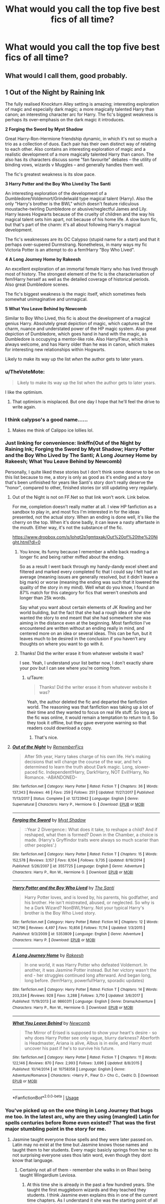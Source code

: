 #+TITLE: What would you call the top five best fics of all time?

* What would you call the top five best fics of all time?
:PROPERTIES:
:Author: glisteningsunlight
:Score: 43
:DateUnix: 1535696092.0
:DateShort: 2018-Aug-31
:END:

** What would I call them, good probably.
:PROPERTIES:
:Author: herO_wraith
:Score: 69
:DateUnix: 1535700979.0
:DateShort: 2018-Aug-31
:END:


** *1 Out of the Night by Raining Ink*

The fully realised Knockturn Alley setting is amazing; interesting exploration of magic and especially dark magic; a more magically talented Harry than canon; an interesting character arc for Harry. The fic's biggest weakness is perhaps its over-emphasis on the dark magic it introduces.

*2 Forging the Sword by Myst Shadow*

Great Harry-Ron-Hermione friendship dynamic, in which it's not so much a trio as a collection of duos. Each pair has their own distinct way of relating to each other. Also contains an interesting exploration of magic and a realistic development of a more magically talented Harry than canon. The also has its characters discuss some "fan favourite" debates -- the utility of binding vows, wizards v Muggles -- and generally handles them well.

The fic's greatest weakness is its slow pace.

*3 Harry Potter and the Boy Who Lived by The Santi*

An interesting exploration of the development of a Dumbledore/Voldemort/Grindelwald type magical talent (Harry). Also the only "Harry's brother is the BWL" which doesn't feature ridiculous moustache-twirling Dumbledore or abusive/neglectful James and Lily. Harry leaves Hogwarts because of the cruelty of children and the way his magical talent sets him apart, not because of his home life. A slow burn fic, but that's part of the charm: it's all about following Harry's magical development.

The fic's weaknesses are its OC Calypso (stupid name for a start) and that it perhaps over-supered Durmstrang. Nonetheless, in many ways my fic Victoria Potter is an attempt to do a fem!Harry "Boy Who Lived".

*4 A Long Journey Home by Rakeesh*

An excellent exploration of an immortal female Harry who has lived through most of history. The strongest element of the fic is the characterisation of fem!Harry herself as well as the detailed coverage of historical periods. Also great Dumbledore scenes.

The fic's biggest weakness is the magic itself, which sometimes feels somewhat unimaginative and unmagical.

*5 What You Leave Behind by Newcomb*

Similar to Boy Who Lived, this fic is about the development of a magical genius Harry. Absolutely great depiction of magic, which captures all the charm, nuance and understated power of the HP magic system. Also great depiction of Dumbledore, which goes hand in hand with the magic, as Dumbledore is occupying a mentor-like role. Also Harry/Fleur, which is always welcome, and has Harry older than he was in canon, which makes for interesting new relationships within Hogwarts.

Likely to make its way up the list /when/ the author gets to later years.
:PROPERTIES:
:Author: Taure
:Score: 25
:DateUnix: 1535701218.0
:DateShort: 2018-Aug-31
:END:

*** u/TheVoteMote:
#+begin_quote
  Likely to make its way up the list when the author gets to later years.
#+end_quote

I like the optimism.
:PROPERTIES:
:Author: TheVoteMote
:Score: 24
:DateUnix: 1535701981.0
:DateShort: 2018-Aug-31
:END:

**** That optimism is misplaced. But one day I hope that he'll feel the drive to write again.
:PROPERTIES:
:Author: LungsLikeIron
:Score: 8
:DateUnix: 1535715507.0
:DateShort: 2018-Aug-31
:END:


*** I think calypso's a good name......
:PROPERTIES:
:Author: ilikesmokingmid
:Score: 13
:DateUnix: 1535710532.0
:DateShort: 2018-Aug-31
:END:

**** Makes me think of Calippo ice lollies lol.
:PROPERTIES:
:Author: Taure
:Score: 8
:DateUnix: 1535714391.0
:DateShort: 2018-Aug-31
:END:


*** Just linking for convenience: linkffn(Out of the Night by Raining Ink; Forging the Sword by Myst Shadow; Harry Potter and the Boy Who Lived by The Santi; A Long Journey Home by Rakeesh; What You Leave Behind by Newcomb)

Personally, I quite liked these stories but I don't think some deserve to be on this list because to me, a story is only as good as it's ending and a story that's been unfinished for years like Santi's story don't really deserve the "honor", compared to other, finished stories (or still updating very regularly.
:PROPERTIES:
:Author: Lenrivk
:Score: 9
:DateUnix: 1535706503.0
:DateShort: 2018-Aug-31
:END:

**** Out of the Night is not on FF.Net so that link won't work. Link below.

For me, completion doesn't really matter at all. I view HP fanfiction as a sandbox to play in, and most fics I'm interested in for the ideas presented, not the actual story. When an ending is done well, it's like the cherry on the top. When it's done badly, it can leave a nasty aftertaste in the mouth. Either way, it's not the substance of the fic.

[[https://www.dropbox.com/s/lohqt2p1gmtqxak/Out%20of%20the%20Night.html?dl=0]]
:PROPERTIES:
:Author: Taure
:Score: 11
:DateUnix: 1535706624.0
:DateShort: 2018-Aug-31
:END:

***** You know, its funny because I remember a while back reading a longer fic and being rather miffed about the ending.

So as a result I went back through my handy-dandy excel sheet and filtered and marked every completed fic that I could say I felt had an average (meaning issues are generally resolved, but it didn't leave a big mark) or worse (meaning the ending was such that it lowered the quality of the story in my mind). Well what do you know, I found an 87% match for this category for fics that weren't oneshots and longer than 25k words.

Say what you want about certain elements of JK Rowling and her world building, but the fact that she had a rough idea of /how/ she wanted the story to end meant that she had somewhere she was aiming in the distance even at the beginning. Most fanfiction I've encountered are written without an ending really in mind, and centered more on an idea or several ideas. This can be fun, but it leaves much to be desired in the conclusion if you haven't any thoughts on where you want to go with it.
:PROPERTIES:
:Author: XeshTrill
:Score: 8
:DateUnix: 1535707810.0
:DateShort: 2018-Aug-31
:END:


***** Thanks! Did the writer erase it from whatever website it was?

I see. Yeah, I understand your list better now, I don't exactly share your pov but I can see where you're coming from.
:PROPERTIES:
:Author: Lenrivk
:Score: 1
:DateUnix: 1535707296.0
:DateShort: 2018-Aug-31
:END:

****** u/Taure:
#+begin_quote
  Thanks! Did the writer erase it from whatever website it was?
#+end_quote

Yeah, the author deleted the fic and departed the fanfiction world. The reasoning was that fanfiction was taking up a lot of their time and they wanted to focus on real life stuff. So long as the fic was online, it would remain a temptation to return to it. So they took it offline, but they gave everyone warning so that readers could download a copy.
:PROPERTIES:
:Author: Taure
:Score: 3
:DateUnix: 1535707434.0
:DateShort: 2018-Aug-31
:END:

******* That's nice.
:PROPERTIES:
:Author: Lenrivk
:Score: 2
:DateUnix: 1535707948.0
:DateShort: 2018-Aug-31
:END:


**** [[https://www.fanfiction.net/s/12723942/1/][*/Out of the Night/*]] by [[https://www.fanfiction.net/u/9936625/RememberFics][/RememberFics/]]

#+begin_quote
  After 5th year, Harry takes charge of his own life. He's making decisions that will change the course of the war, and he's determined to learn the truth about Dark magic. Long, slower-paced fic. Independent!Harry, Dark!Harry, NOT Evil!Harry, No Romance. -ABANDONED-
#+end_quote

^{/Site/:} ^{fanfiction.net} ^{*|*} ^{/Category/:} ^{Harry} ^{Potter} ^{*|*} ^{/Rated/:} ^{Fiction} ^{T} ^{*|*} ^{/Chapters/:} ^{36} ^{*|*} ^{/Words/:} ^{137,343} ^{*|*} ^{/Reviews/:} ^{46} ^{*|*} ^{/Favs/:} ^{259} ^{*|*} ^{/Follows/:} ^{251} ^{*|*} ^{/Updated/:} ^{11/27/2017} ^{*|*} ^{/Published/:} ^{11/13/2017} ^{*|*} ^{/Status/:} ^{Complete} ^{*|*} ^{/id/:} ^{12723942} ^{*|*} ^{/Language/:} ^{English} ^{*|*} ^{/Genre/:} ^{Supernatural} ^{*|*} ^{/Characters/:} ^{Harry} ^{P.,} ^{Hermione} ^{G.} ^{*|*} ^{/Download/:} ^{[[http://www.ff2ebook.com/old/ffn-bot/index.php?id=12723942&source=ff&filetype=epub][EPUB]]} ^{or} ^{[[http://www.ff2ebook.com/old/ffn-bot/index.php?id=12723942&source=ff&filetype=mobi][MOBI]]}

--------------

[[https://www.fanfiction.net/s/3557725/1/][*/Forging the Sword/*]] by [[https://www.fanfiction.net/u/318654/Myst-Shadow][/Myst Shadow/]]

#+begin_quote
  ::Year 2 Divergence:: What does it take, to reshape a child? And if reshaped, what then is formed? Down in the Chamber, a choice is made. (Harry's Gryffindor traits were always so much scarier than other peoples'.)
#+end_quote

^{/Site/:} ^{fanfiction.net} ^{*|*} ^{/Category/:} ^{Harry} ^{Potter} ^{*|*} ^{/Rated/:} ^{Fiction} ^{T} ^{*|*} ^{/Chapters/:} ^{15} ^{*|*} ^{/Words/:} ^{152,578} ^{*|*} ^{/Reviews/:} ^{3,157} ^{*|*} ^{/Favs/:} ^{8,104} ^{*|*} ^{/Follows/:} ^{9,735} ^{*|*} ^{/Updated/:} ^{8/19/2014} ^{*|*} ^{/Published/:} ^{5/26/2007} ^{*|*} ^{/id/:} ^{3557725} ^{*|*} ^{/Language/:} ^{English} ^{*|*} ^{/Genre/:} ^{Adventure} ^{*|*} ^{/Characters/:} ^{Harry} ^{P.,} ^{Ron} ^{W.,} ^{Hermione} ^{G.} ^{*|*} ^{/Download/:} ^{[[http://www.ff2ebook.com/old/ffn-bot/index.php?id=3557725&source=ff&filetype=epub][EPUB]]} ^{or} ^{[[http://www.ff2ebook.com/old/ffn-bot/index.php?id=3557725&source=ff&filetype=mobi][MOBI]]}

--------------

[[https://www.fanfiction.net/s/5353809/1/][*/Harry Potter and the Boy Who Lived/*]] by [[https://www.fanfiction.net/u/1239654/The-Santi][/The Santi/]]

#+begin_quote
  Harry Potter loves, and is loved by, his parents, his godfather, and his brother. He isn't mistreated, abused, or neglected. So why is he a Dark Wizard? NonBWL!Harry. Not your typical Harry's brother is the Boy Who Lived story.
#+end_quote

^{/Site/:} ^{fanfiction.net} ^{*|*} ^{/Category/:} ^{Harry} ^{Potter} ^{*|*} ^{/Rated/:} ^{Fiction} ^{M} ^{*|*} ^{/Chapters/:} ^{12} ^{*|*} ^{/Words/:} ^{147,796} ^{*|*} ^{/Reviews/:} ^{4,497} ^{*|*} ^{/Favs/:} ^{10,856} ^{*|*} ^{/Follows/:} ^{11,114} ^{*|*} ^{/Updated/:} ^{1/3/2015} ^{*|*} ^{/Published/:} ^{9/3/2009} ^{*|*} ^{/id/:} ^{5353809} ^{*|*} ^{/Language/:} ^{English} ^{*|*} ^{/Genre/:} ^{Adventure} ^{*|*} ^{/Characters/:} ^{Harry} ^{P.} ^{*|*} ^{/Download/:} ^{[[http://www.ff2ebook.com/old/ffn-bot/index.php?id=5353809&source=ff&filetype=epub][EPUB]]} ^{or} ^{[[http://www.ff2ebook.com/old/ffn-bot/index.php?id=5353809&source=ff&filetype=mobi][MOBI]]}

--------------

[[https://www.fanfiction.net/s/9860311/1/][*/A Long Journey Home/*]] by [[https://www.fanfiction.net/u/236698/Rakeesh][/Rakeesh/]]

#+begin_quote
  In one world, it was Harry Potter who defeated Voldemort. In another, it was Jasmine Potter instead. But her victory wasn't the end - her struggles continued long afterward. And began long, long before. (fem!Harry, powerful!Harry, sporadic updates)
#+end_quote

^{/Site/:} ^{fanfiction.net} ^{*|*} ^{/Category/:} ^{Harry} ^{Potter} ^{*|*} ^{/Rated/:} ^{Fiction} ^{T} ^{*|*} ^{/Chapters/:} ^{14} ^{*|*} ^{/Words/:} ^{203,334} ^{*|*} ^{/Reviews/:} ^{928} ^{*|*} ^{/Favs/:} ^{3,288} ^{*|*} ^{/Follows/:} ^{3,710} ^{*|*} ^{/Updated/:} ^{3/6/2017} ^{*|*} ^{/Published/:} ^{11/19/2013} ^{*|*} ^{/id/:} ^{9860311} ^{*|*} ^{/Language/:} ^{English} ^{*|*} ^{/Genre/:} ^{Drama/Adventure} ^{*|*} ^{/Characters/:} ^{Harry} ^{P.,} ^{Ron} ^{W.,} ^{Hermione} ^{G.} ^{*|*} ^{/Download/:} ^{[[http://www.ff2ebook.com/old/ffn-bot/index.php?id=9860311&source=ff&filetype=epub][EPUB]]} ^{or} ^{[[http://www.ff2ebook.com/old/ffn-bot/index.php?id=9860311&source=ff&filetype=mobi][MOBI]]}

--------------

[[https://www.fanfiction.net/s/10758358/1/][*/What You Leave Behind/*]] by [[https://www.fanfiction.net/u/4727972/Newcomb][/Newcomb/]]

#+begin_quote
  The Mirror of Erised is supposed to show your heart's desire - so why does Harry Potter see only vague, blurry darkness? Aberforth is Headmaster, Ariana is alive, Albus is in exile, and Harry must uncover his past if he's to survive his future.
#+end_quote

^{/Site/:} ^{fanfiction.net} ^{*|*} ^{/Category/:} ^{Harry} ^{Potter} ^{*|*} ^{/Rated/:} ^{Fiction} ^{T} ^{*|*} ^{/Chapters/:} ^{11} ^{*|*} ^{/Words/:} ^{122,146} ^{*|*} ^{/Reviews/:} ^{870} ^{*|*} ^{/Favs/:} ^{2,993} ^{*|*} ^{/Follows/:} ^{3,696} ^{*|*} ^{/Updated/:} ^{8/8/2015} ^{*|*} ^{/Published/:} ^{10/14/2014} ^{*|*} ^{/id/:} ^{10758358} ^{*|*} ^{/Language/:} ^{English} ^{*|*} ^{/Genre/:} ^{Adventure/Romance} ^{*|*} ^{/Characters/:} ^{<Harry} ^{P.,} ^{Fleur} ^{D.>} ^{Cho} ^{C.,} ^{Cedric} ^{D.} ^{*|*} ^{/Download/:} ^{[[http://www.ff2ebook.com/old/ffn-bot/index.php?id=10758358&source=ff&filetype=epub][EPUB]]} ^{or} ^{[[http://www.ff2ebook.com/old/ffn-bot/index.php?id=10758358&source=ff&filetype=mobi][MOBI]]}

--------------

*FanfictionBot*^{2.0.0-beta} | [[https://github.com/tusing/reddit-ffn-bot/wiki/Usage][Usage]]
:PROPERTIES:
:Author: FanfictionBot
:Score: 1
:DateUnix: 1535706601.0
:DateShort: 2018-Aug-31
:END:


*** You've picked up on the one thing in Long Journey that bugs me too. In the latest arc, why are they using (mangled) Latin for spells centuries before Rome even existed? That was the first major stumbling point in the story for me.
:PROPERTIES:
:Author: rpeh
:Score: 3
:DateUnix: 1535722249.0
:DateShort: 2018-Aug-31
:END:

**** Jasmine taught everyone those spells and they were later passed on. Latin may no exist at the time but Jasmine knows those names and taught them to her students. Every magic basicly springs from her so its not surprising everyone uses thos latin word, even though they dont know that language.
:PROPERTIES:
:Author: Distaly
:Score: 6
:DateUnix: 1535738109.0
:DateShort: 2018-Aug-31
:END:

***** Certainly not all of them - remember she walks in on Rhavi being taught Wingardium Leviosa.
:PROPERTIES:
:Author: rpeh
:Score: 1
:DateUnix: 1535740757.0
:DateShort: 2018-Aug-31
:END:

****** At this time she is already in the past a few hundred years. She taught the first muggleborn wizards and they teached they students. I think Jasmine even explains this in one of the current time chapters. As I understand it she was the starting point of all wizard and witches.
:PROPERTIES:
:Author: Distaly
:Score: 2
:DateUnix: 1535741233.0
:DateShort: 2018-Aug-31
:END:


*** u/DoubleFried:
#+begin_quote
  *1 Out of the Night by Raining Ink*

  The fully realised Knockturn Alley setting is amazing; interesting exploration of magic and especially dark magic; a more magically talented Harry than canon; an interesting character arc for Harry. The fic's biggest weakness is perhaps its over-emphasis on the dark magic it introduces.
#+end_quote

Thanks for the recommendation. I was on the verge of dropping it after the first 3 chapters or so, but it really pulled through and sucked me right in. Awesome story.
:PROPERTIES:
:Author: DoubleFried
:Score: 1
:DateUnix: 1536006571.0
:DateShort: 2018-Sep-04
:END:


*** Sorry to reply to an old comment, but I was trolling to find a new fic. I've noticed that what you've linked are all stories that are either abandoned or likely abandoned. Seeing as you're a good author, have you ever considered continuing any of them?
:PROPERTIES:
:Author: CommieCorv
:Score: 1
:DateUnix: 1540532159.0
:DateShort: 2018-Oct-26
:END:


** It really depends how you would define "best". It could be best in terms of story or it could be best in terms of idea and innovation, the second which can include unfinished fics.

Anyway, I'll just give you both list, starting by the innovative ones (not in any order):

*Harry Dursley and the chronicles of the King*

It covers only the first four years of cannon but has a worldbuilding that his amongst the greatest (best characterisation of Grindelwald I've ever read, hence my flair). It doesn't get to be on the other list because the Fourth Year is a mess due to time turners.

It is finished (with a sequel you can ignore).

*Harry Potter and the prince of Slytherin*

In all honesty, this fic doesn't /really/ innovate but it take all the tropes that you've seen in other fics and /does them correctly/ I do not know how this is possible but every single trope that is mishandled and brutalized by others reach their full potential here. Other than that it is nicely (if a bit naively at times) written, if you can get past the horrible first chapter (thankfully very short).

It is still ongoing.

*Blood crest*

I honestly don't know how to present this story besides what the summary says... to make long story short, it is one of the most interesting take on necromancy that I have read (not that I've read a lot of those...).

It is still ongoing (if a tad slowly) and would be in the other list if it was finished (probably).

*To judge a book*

It'll probably never be finished but damn if it isn't interesting, with one of my favourite Killing Curse scar.

*With strength of steel wings*

Remember what I said about the necromancy in Blood crest? You can say the same about runes and tattoos here (especially when coupled with ritual scarification).

It's better than I make it sound like but is sadly unfinished.

.

linkffn(Harry Dursley and the Chronicles of the King; Harry Potter and the Prince of Slytherin; Blood Crest; To judge a book; With Strength of Steel Wings)

.

.

For clarity's, I'll put the other list a reply to this comment.
:PROPERTIES:
:Author: Lenrivk
:Score: 4
:DateUnix: 1535711199.0
:DateShort: 2018-Aug-31
:END:

*** The list of the ones I consider best, as a story with a beginning, middle and conclusion (or at least one that is updating consistently), like the other one, it will be in no particular order:

*The Art of self-fashioning*

Think transfiguration is boring and useless in fighting? You just haven't seen what someone driven can do to the field, especially when they aren't limited by small things like self-preservation.

It is finished.

*The many Deaths of Harry Potter*

Remember those fic that are a "do-over" by reincarnation of the protagonist? Harry don't but it doesn't let that stop him (or: Re:Zero in Harry Potter).

It is finished.

*Too young to die*

Very angsty but great. Just remember that every single loose thread is tied at the end (and some exist only because we don't see other pov's than Harry's) (and that the tears are worth it in the end).

It is finished.

*the Firebird trilogy*

A great fic that takes cannon and change it drastically without harming the characters characterisation. Or: how would a story focusing on "Soul-Bonds" harems would really work in a world of magic.

It is finished.

*A fresh bouquet*

An OCSI that knows cannon and hasn't been reborn in the nicest of times tries to make everything possible to survive the war.

It is still ongoing.

.

Also, because I cannot not include it in some shape or form, here's the best "crack" story I've ever read:

*2 girls 1 cup*

The title is a troll but is well earned. I do not think I've read another "crack" fic that is half as cracky as that one.

.

.

linkffn(The Art of Self-Fashioning; The many deaths of Harry Potter; Too Young to die; 8629685; A Fresh Bouquet; 2 Girls 1 Cup)
:PROPERTIES:
:Author: Lenrivk
:Score: 4
:DateUnix: 1535713748.0
:DateShort: 2018-Aug-31
:END:

**** [[https://www.fanfiction.net/s/11585823/1/][*/The Art of Self-Fashioning/*]] by [[https://www.fanfiction.net/u/1265079/Lomonaaeren][/Lomonaaeren/]]

#+begin_quote
  Gen, AU. In a world where Neville is the Boy-Who-Lived, Harry still grows up with the Dursleys, but he learns to be more private about what matters to him. When McGonagall comes to give him his letter, she also unwittingly gives Harry both a new quest and a new passion: Transfiguration. Mentor Minerva fic. Rated for violence. COMPLETE.
#+end_quote

^{/Site/:} ^{fanfiction.net} ^{*|*} ^{/Category/:} ^{Harry} ^{Potter} ^{*|*} ^{/Rated/:} ^{Fiction} ^{M} ^{*|*} ^{/Chapters/:} ^{65} ^{*|*} ^{/Words/:} ^{293,426} ^{*|*} ^{/Reviews/:} ^{2,426} ^{*|*} ^{/Favs/:} ^{4,801} ^{*|*} ^{/Follows/:} ^{4,779} ^{*|*} ^{/Updated/:} ^{7/27/2017} ^{*|*} ^{/Published/:} ^{10/29/2015} ^{*|*} ^{/Status/:} ^{Complete} ^{*|*} ^{/id/:} ^{11585823} ^{*|*} ^{/Language/:} ^{English} ^{*|*} ^{/Genre/:} ^{Adventure/Drama} ^{*|*} ^{/Characters/:} ^{Harry} ^{P.,} ^{Minerva} ^{M.} ^{*|*} ^{/Download/:} ^{[[http://www.ff2ebook.com/old/ffn-bot/index.php?id=11585823&source=ff&filetype=epub][EPUB]]} ^{or} ^{[[http://www.ff2ebook.com/old/ffn-bot/index.php?id=11585823&source=ff&filetype=mobi][MOBI]]}

--------------

[[https://www.fanfiction.net/s/12388283/1/][*/The many Deaths of Harry Potter/*]] by [[https://www.fanfiction.net/u/1541014/ShayneT][/ShayneT/]]

#+begin_quote
  In a world with a pragmatic, intelligent Voldemort, Harry discovers that he has the power to live, die and repeat until he gets it right.
#+end_quote

^{/Site/:} ^{fanfiction.net} ^{*|*} ^{/Category/:} ^{Harry} ^{Potter} ^{*|*} ^{/Rated/:} ^{Fiction} ^{T} ^{*|*} ^{/Chapters/:} ^{78} ^{*|*} ^{/Words/:} ^{242,571} ^{*|*} ^{/Reviews/:} ^{3,075} ^{*|*} ^{/Favs/:} ^{3,980} ^{*|*} ^{/Follows/:} ^{3,123} ^{*|*} ^{/Updated/:} ^{6/14/2017} ^{*|*} ^{/Published/:} ^{3/1/2017} ^{*|*} ^{/Status/:} ^{Complete} ^{*|*} ^{/id/:} ^{12388283} ^{*|*} ^{/Language/:} ^{English} ^{*|*} ^{/Characters/:} ^{Harry} ^{P.,} ^{Hermione} ^{G.} ^{*|*} ^{/Download/:} ^{[[http://www.ff2ebook.com/old/ffn-bot/index.php?id=12388283&source=ff&filetype=epub][EPUB]]} ^{or} ^{[[http://www.ff2ebook.com/old/ffn-bot/index.php?id=12388283&source=ff&filetype=mobi][MOBI]]}

--------------

[[https://www.fanfiction.net/s/9057950/1/][*/Too Young to Die/*]] by [[https://www.fanfiction.net/u/4573056/thebombhasbeenplanted][/thebombhasbeenplanted/]]

#+begin_quote
  Harry Potter knew quite a deal about fairness and unfairness, or so he had thought after living locked up all his life in the Potter household, ignored by his parents to the benefit of his brother - the boy who lived. But unfairness took a whole different dimension when his sister Natasha Potter died. That simply wouldn't do.
#+end_quote

^{/Site/:} ^{fanfiction.net} ^{*|*} ^{/Category/:} ^{Harry} ^{Potter} ^{*|*} ^{/Rated/:} ^{Fiction} ^{M} ^{*|*} ^{/Chapters/:} ^{21} ^{*|*} ^{/Words/:} ^{194,707} ^{*|*} ^{/Reviews/:} ^{521} ^{*|*} ^{/Favs/:} ^{1,408} ^{*|*} ^{/Follows/:} ^{784} ^{*|*} ^{/Updated/:} ^{1/26/2014} ^{*|*} ^{/Published/:} ^{3/1/2013} ^{*|*} ^{/Status/:} ^{Complete} ^{*|*} ^{/id/:} ^{9057950} ^{*|*} ^{/Language/:} ^{English} ^{*|*} ^{/Genre/:} ^{Adventure/Angst} ^{*|*} ^{/Download/:} ^{[[http://www.ff2ebook.com/old/ffn-bot/index.php?id=9057950&source=ff&filetype=epub][EPUB]]} ^{or} ^{[[http://www.ff2ebook.com/old/ffn-bot/index.php?id=9057950&source=ff&filetype=mobi][MOBI]]}

--------------

[[https://www.fanfiction.net/s/8629685/1/][*/Firebird's Son: Book I of the Firebird Trilogy/*]] by [[https://www.fanfiction.net/u/1229909/Darth-Marrs][/Darth Marrs/]]

#+begin_quote
  He stepped into a world he didn't understand, following footprints he could not see, toward a destiny he could never imagine. How can one boy make a world brighter when it is so very dark to begin with? A completely AU Harry Potter universe.
#+end_quote

^{/Site/:} ^{fanfiction.net} ^{*|*} ^{/Category/:} ^{Harry} ^{Potter} ^{*|*} ^{/Rated/:} ^{Fiction} ^{M} ^{*|*} ^{/Chapters/:} ^{40} ^{*|*} ^{/Words/:} ^{172,506} ^{*|*} ^{/Reviews/:} ^{3,841} ^{*|*} ^{/Favs/:} ^{4,641} ^{*|*} ^{/Follows/:} ^{3,530} ^{*|*} ^{/Updated/:} ^{8/24/2013} ^{*|*} ^{/Published/:} ^{10/21/2012} ^{*|*} ^{/Status/:} ^{Complete} ^{*|*} ^{/id/:} ^{8629685} ^{*|*} ^{/Language/:} ^{English} ^{*|*} ^{/Genre/:} ^{Drama} ^{*|*} ^{/Characters/:} ^{Harry} ^{P.,} ^{Luna} ^{L.} ^{*|*} ^{/Download/:} ^{[[http://www.ff2ebook.com/old/ffn-bot/index.php?id=8629685&source=ff&filetype=epub][EPUB]]} ^{or} ^{[[http://www.ff2ebook.com/old/ffn-bot/index.php?id=8629685&source=ff&filetype=mobi][MOBI]]}

--------------

[[https://www.fanfiction.net/s/10814626/1/][*/A Fresh Bouquet/*]] by [[https://www.fanfiction.net/u/2221413/Tsume-Yuki][/Tsume Yuki/]]

#+begin_quote
  Reborn into the world of Harry Potter, Poppy Evans has only one goal; make sure she's not the only magical Evans alive by 1982. And maybe save that smug Potter while she's at it. Regulus Black didn't fit into the equation; he wasn't suppose to be so distracting.
#+end_quote

^{/Site/:} ^{fanfiction.net} ^{*|*} ^{/Category/:} ^{Harry} ^{Potter} ^{*|*} ^{/Rated/:} ^{Fiction} ^{M} ^{*|*} ^{/Chapters/:} ^{21} ^{*|*} ^{/Words/:} ^{47,299} ^{*|*} ^{/Reviews/:} ^{2,361} ^{*|*} ^{/Favs/:} ^{4,239} ^{*|*} ^{/Follows/:} ^{5,184} ^{*|*} ^{/Updated/:} ^{7/27} ^{*|*} ^{/Published/:} ^{11/9/2014} ^{*|*} ^{/id/:} ^{10814626} ^{*|*} ^{/Language/:} ^{English} ^{*|*} ^{/Genre/:} ^{Romance/Family} ^{*|*} ^{/Characters/:} ^{<Regulus} ^{B.,} ^{OC>} ^{Lily} ^{Evans} ^{P.,} ^{Marauders} ^{*|*} ^{/Download/:} ^{[[http://www.ff2ebook.com/old/ffn-bot/index.php?id=10814626&source=ff&filetype=epub][EPUB]]} ^{or} ^{[[http://www.ff2ebook.com/old/ffn-bot/index.php?id=10814626&source=ff&filetype=mobi][MOBI]]}

--------------

[[https://www.fanfiction.net/s/5904952/1/][*/2 Girls 1 Cup Sonic Style/*]] by [[https://www.fanfiction.net/u/2327545/Comment-person][/Comment person/]]

#+begin_quote
  This is my first fanfic. Rated T for the topic it covers, if you have seen the video: 2 Girls 1 Cup, you should know why then. Plz R & R. This is my first fanfic. I do not own Sonic, or any of the characters in this story. I know there are a few typos.
#+end_quote

^{/Site/:} ^{fanfiction.net} ^{*|*} ^{/Category/:} ^{Sonic} ^{the} ^{Hedgehog} ^{*|*} ^{/Rated/:} ^{Fiction} ^{T} ^{*|*} ^{/Words/:} ^{2,435} ^{*|*} ^{/Reviews/:} ^{8} ^{*|*} ^{/Favs/:} ^{5} ^{*|*} ^{/Follows/:} ^{2} ^{*|*} ^{/Published/:} ^{4/17/2010} ^{*|*} ^{/Status/:} ^{Complete} ^{*|*} ^{/id/:} ^{5904952} ^{*|*} ^{/Language/:} ^{English} ^{*|*} ^{/Genre/:} ^{Humor} ^{*|*} ^{/Download/:} ^{[[http://www.ff2ebook.com/old/ffn-bot/index.php?id=5904952&source=ff&filetype=epub][EPUB]]} ^{or} ^{[[http://www.ff2ebook.com/old/ffn-bot/index.php?id=5904952&source=ff&filetype=mobi][MOBI]]}

--------------

*FanfictionBot*^{2.0.0-beta} | [[https://github.com/tusing/reddit-ffn-bot/wiki/Usage][Usage]]
:PROPERTIES:
:Author: FanfictionBot
:Score: 1
:DateUnix: 1535713809.0
:DateShort: 2018-Aug-31
:END:


*** [[https://www.fanfiction.net/s/8770795/1/][*/Harry Dursley and The Chronicles of the King/*]] by [[https://www.fanfiction.net/u/3864170/Shadenight123][/Shadenight123/]]

#+begin_quote
  Nothing is as it seems on the path to power. Bodies and conspiracies litter the road as daggers shine in the air. Treacheries centuries old leave the place to decade long plans that are just now coming to fruition, and Harry Dursley questions himself through a journey that shall lead him to drastically change his perception of the world. It's all a matter of perspective, after all.
#+end_quote

^{/Site/:} ^{fanfiction.net} ^{*|*} ^{/Category/:} ^{Harry} ^{Potter} ^{*|*} ^{/Rated/:} ^{Fiction} ^{M} ^{*|*} ^{/Chapters/:} ^{96} ^{*|*} ^{/Words/:} ^{512,320} ^{*|*} ^{/Reviews/:} ^{1,237} ^{*|*} ^{/Favs/:} ^{735} ^{*|*} ^{/Follows/:} ^{566} ^{*|*} ^{/Updated/:} ^{6/25/2013} ^{*|*} ^{/Published/:} ^{12/6/2012} ^{*|*} ^{/Status/:} ^{Complete} ^{*|*} ^{/id/:} ^{8770795} ^{*|*} ^{/Language/:} ^{English} ^{*|*} ^{/Genre/:} ^{Adventure/Mystery} ^{*|*} ^{/Characters/:} ^{Harry} ^{P.,} ^{Hermione} ^{G.,} ^{Voldemort,} ^{Founders} ^{*|*} ^{/Download/:} ^{[[http://www.ff2ebook.com/old/ffn-bot/index.php?id=8770795&source=ff&filetype=epub][EPUB]]} ^{or} ^{[[http://www.ff2ebook.com/old/ffn-bot/index.php?id=8770795&source=ff&filetype=mobi][MOBI]]}

--------------

[[https://www.fanfiction.net/s/11191235/1/][*/Harry Potter and the Prince of Slytherin/*]] by [[https://www.fanfiction.net/u/4788805/The-Sinister-Man][/The Sinister Man/]]

#+begin_quote
  Harry Potter was Sorted into Slytherin after a crappy childhood. His brother Jim is believed to be the BWL. Think you know this story? Think again. Year Three (Harry Potter and the Death Eater Menace) starts on 9/1/16. NO romantic pairings prior to Fourth Year. Basically good Dumbledore and Weasleys. Limited bashing (mainly of James).
#+end_quote

^{/Site/:} ^{fanfiction.net} ^{*|*} ^{/Category/:} ^{Harry} ^{Potter} ^{*|*} ^{/Rated/:} ^{Fiction} ^{T} ^{*|*} ^{/Chapters/:} ^{105} ^{*|*} ^{/Words/:} ^{721,302} ^{*|*} ^{/Reviews/:} ^{9,589} ^{*|*} ^{/Favs/:} ^{8,886} ^{*|*} ^{/Follows/:} ^{10,381} ^{*|*} ^{/Updated/:} ^{8/5} ^{*|*} ^{/Published/:} ^{4/17/2015} ^{*|*} ^{/id/:} ^{11191235} ^{*|*} ^{/Language/:} ^{English} ^{*|*} ^{/Genre/:} ^{Adventure/Mystery} ^{*|*} ^{/Characters/:} ^{Harry} ^{P.,} ^{Hermione} ^{G.,} ^{Neville} ^{L.,} ^{Theodore} ^{N.} ^{*|*} ^{/Download/:} ^{[[http://www.ff2ebook.com/old/ffn-bot/index.php?id=11191235&source=ff&filetype=epub][EPUB]]} ^{or} ^{[[http://www.ff2ebook.com/old/ffn-bot/index.php?id=11191235&source=ff&filetype=mobi][MOBI]]}

--------------

[[https://www.fanfiction.net/s/10629488/1/][*/Blood Crest/*]] by [[https://www.fanfiction.net/u/3712368/Cauchy][/Cauchy/]]

#+begin_quote
  The bonds of blood hid Harry Potter from those who wished to harm him. Unfortunately, foreign dark wizard Joachim Petri had no idea who Harry Potter even was. A wizard "rescues" a clueless Harry Potter from the Dursleys, but not all wizards are good people. Eventually Necromancer!Harry, Master of Death!Harry, no pairings.
#+end_quote

^{/Site/:} ^{fanfiction.net} ^{*|*} ^{/Category/:} ^{Harry} ^{Potter} ^{*|*} ^{/Rated/:} ^{Fiction} ^{T} ^{*|*} ^{/Chapters/:} ^{22} ^{*|*} ^{/Words/:} ^{118,604} ^{*|*} ^{/Reviews/:} ^{393} ^{*|*} ^{/Favs/:} ^{1,255} ^{*|*} ^{/Follows/:} ^{1,729} ^{*|*} ^{/Updated/:} ^{6/25} ^{*|*} ^{/Published/:} ^{8/18/2014} ^{*|*} ^{/id/:} ^{10629488} ^{*|*} ^{/Language/:} ^{English} ^{*|*} ^{/Genre/:} ^{Adventure/Horror} ^{*|*} ^{/Characters/:} ^{Harry} ^{P.,} ^{Lucius} ^{M.,} ^{OC} ^{*|*} ^{/Download/:} ^{[[http://www.ff2ebook.com/old/ffn-bot/index.php?id=10629488&source=ff&filetype=epub][EPUB]]} ^{or} ^{[[http://www.ff2ebook.com/old/ffn-bot/index.php?id=10629488&source=ff&filetype=mobi][MOBI]]}

--------------

[[https://www.fanfiction.net/s/6398941/1/][*/To Judge a Book/*]] by [[https://www.fanfiction.net/u/2047963/Asturiet][/Asturiet/]]

#+begin_quote
  When Shawn goes missing, the SBPD searches for him to no avail, but a miraculous lead will show the department that some idioms really are true. Mild Shawn!whump NOTE: If you don't want to see spoilers for this story, don't read the reviews first.
#+end_quote

^{/Site/:} ^{fanfiction.net} ^{*|*} ^{/Category/:} ^{Psych} ^{*|*} ^{/Rated/:} ^{Fiction} ^{T} ^{*|*} ^{/Chapters/:} ^{13} ^{*|*} ^{/Words/:} ^{17,182} ^{*|*} ^{/Reviews/:} ^{64} ^{*|*} ^{/Favs/:} ^{237} ^{*|*} ^{/Follows/:} ^{50} ^{*|*} ^{/Updated/:} ^{10/23/2010} ^{*|*} ^{/Published/:} ^{10/14/2010} ^{*|*} ^{/Status/:} ^{Complete} ^{*|*} ^{/id/:} ^{6398941} ^{*|*} ^{/Language/:} ^{English} ^{*|*} ^{/Genre/:} ^{Angst/Drama} ^{*|*} ^{/Characters/:} ^{Shawn} ^{S.,} ^{Burton} ^{G./Gus} ^{*|*} ^{/Download/:} ^{[[http://www.ff2ebook.com/old/ffn-bot/index.php?id=6398941&source=ff&filetype=epub][EPUB]]} ^{or} ^{[[http://www.ff2ebook.com/old/ffn-bot/index.php?id=6398941&source=ff&filetype=mobi][MOBI]]}

--------------

[[https://www.fanfiction.net/s/9036071/1/][*/With Strength of Steel Wings/*]] by [[https://www.fanfiction.net/u/717542/AngelaStarCat][/AngelaStarCat/]]

#+begin_quote
  A young Harry Potter, abandoned on the streets, is taken in by a man with a mysterious motive. When his new muggle tattoo suddenly animates, he is soon learning forbidden magic and planning to infiltrate the wizarding world on behalf of the "ordinary" people. But nothing is ever that black and white. (Runes, Blood Magic, Parseltongue, Slytherin!Harry) (SEE NOTE 1st Chapter)
#+end_quote

^{/Site/:} ^{fanfiction.net} ^{*|*} ^{/Category/:} ^{Harry} ^{Potter} ^{*|*} ^{/Rated/:} ^{Fiction} ^{M} ^{*|*} ^{/Chapters/:} ^{38} ^{*|*} ^{/Words/:} ^{719,300} ^{*|*} ^{/Reviews/:} ^{2,009} ^{*|*} ^{/Favs/:} ^{3,537} ^{*|*} ^{/Follows/:} ^{3,990} ^{*|*} ^{/Updated/:} ^{6/4/2015} ^{*|*} ^{/Published/:} ^{2/22/2013} ^{*|*} ^{/id/:} ^{9036071} ^{*|*} ^{/Language/:} ^{English} ^{*|*} ^{/Genre/:} ^{Adventure/Angst} ^{*|*} ^{/Characters/:} ^{Harry} ^{P.,} ^{Hermione} ^{G.,} ^{Draco} ^{M.,} ^{Fawkes} ^{*|*} ^{/Download/:} ^{[[http://www.ff2ebook.com/old/ffn-bot/index.php?id=9036071&source=ff&filetype=epub][EPUB]]} ^{or} ^{[[http://www.ff2ebook.com/old/ffn-bot/index.php?id=9036071&source=ff&filetype=mobi][MOBI]]}

--------------

*FanfictionBot*^{2.0.0-beta} | [[https://github.com/tusing/reddit-ffn-bot/wiki/Usage][Usage]]
:PROPERTIES:
:Author: FanfictionBot
:Score: 1
:DateUnix: 1535711231.0
:DateShort: 2018-Aug-31
:END:


** The One He Feared by Taure, The Lesser Sadness by Newcomb, On The Way to Greatness by mera mirth, The Unforgiving Minute by Voice of the Nephilim, Seventh Horcrux by Emerald Ashes.
:PROPERTIES:
:Author: Nolitimeremessorem24
:Score: 4
:DateUnix: 1535730680.0
:DateShort: 2018-Aug-31
:END:


** I just can't believe no one mentioned Emperor, by Marquis Black.

linkffn(Emperor)
:PROPERTIES:
:Author: VeelaBeGone
:Score: 3
:DateUnix: 1535722846.0
:DateShort: 2018-Aug-31
:END:

*** [[https://www.fanfiction.net/s/5904185/1/][*/Emperor/*]] by [[https://www.fanfiction.net/u/1227033/Marquis-Black][/Marquis Black/]]

#+begin_quote
  Some men live their whole lives at peace and are content. Others are born with an unquenchable fire and change the world forever. Inspired by the rise of Napoleon, Augustus, Nobunaga, and T'sao T'sao. Very AU.
#+end_quote

^{/Site/:} ^{fanfiction.net} ^{*|*} ^{/Category/:} ^{Harry} ^{Potter} ^{*|*} ^{/Rated/:} ^{Fiction} ^{M} ^{*|*} ^{/Chapters/:} ^{48} ^{*|*} ^{/Words/:} ^{677,023} ^{*|*} ^{/Reviews/:} ^{2,022} ^{*|*} ^{/Favs/:} ^{3,654} ^{*|*} ^{/Follows/:} ^{3,384} ^{*|*} ^{/Updated/:} ^{7/31/2017} ^{*|*} ^{/Published/:} ^{4/17/2010} ^{*|*} ^{/id/:} ^{5904185} ^{*|*} ^{/Language/:} ^{English} ^{*|*} ^{/Genre/:} ^{Adventure} ^{*|*} ^{/Characters/:} ^{Harry} ^{P.} ^{*|*} ^{/Download/:} ^{[[http://www.ff2ebook.com/old/ffn-bot/index.php?id=5904185&source=ff&filetype=epub][EPUB]]} ^{or} ^{[[http://www.ff2ebook.com/old/ffn-bot/index.php?id=5904185&source=ff&filetype=mobi][MOBI]]}

--------------

*FanfictionBot*^{2.0.0-beta} | [[https://github.com/tusing/reddit-ffn-bot/wiki/Usage][Usage]]
:PROPERTIES:
:Author: FanfictionBot
:Score: 0
:DateUnix: 1535722857.0
:DateShort: 2018-Aug-31
:END:


** *1. Out of the Night by Raining Ink*

I absolutely love the emphasis this fic gives on making magic magical. The magic it introduces is, well, beautiful. It's a pity that it's abandoned. Especially with the hints of Harry/Astoria near the end, that ship doesn't have many interesting fics to its name.

Deleted but rehosted by someone else here: linkffn(12723942)

*2. The Futile Facade by murkybluematter* (series)

I was skeptical about this one at first, but everyone recommended it so eventually I read it. And just wow. This fic is amazing. The amount of detail it goes into about potions is extraordinary.

It's biggest flaw (in my opinion) is that some of the plot is taken from Alanna the Lioness. But I suppose that's no worse than the other half of the plot being taken from Harry Potter, is it? Either way, even that's not enough to knock it down from top 5, especially as I've never read Alanna the Lioness.

Updated recently after a long period of not updating. So, hopefully going to continue? linkffn(11911497)

*3. Fractal by OnTheImportanceOfLungs*

Massive AU. The world and the magic seem bigger and more magical. Not like canon's "Modern UK, but with magic, bad puns, and things moving and being annoying for no reason whatsoever".

Allegedly, it's a rewrite of some other fic, but the difference between the two is night and day.

linkffn(8545947)

*4. To Reach Without by inwardtransience*

This has, I have to say, some of the best characterization of Harry/Melantha going through the process of reworking her life when she suddenly became a girl. It also has a more interesting (and, dare I say it, more realistic) world which is detailed better in the author's other main story, The Long Game (linkffn(11762909)).

Unfortunately both stories suffer from the author's flaw of adding new and unlikable characters for no reason whatsoever. To Reach Without handles this better than The Long Game, but I still very nearly left To Reach Without off this list for that reason.

linkffn(1862560)

*5. I Know Not, and I Cannot Know--Yet I Live and I Love by billowsandsmoke*

Luna and Snape friendship. Canon-compliant one-shot.

linkffn(11923164)

--------------

If I could get another 6, they'd be these.

*Harry Potter and the Boy Who Lived by The Santi*

This one is tricky. But it's well-written, nonetheless. I love Calypso as a character. She has to be one of my all-time favorite OCs.

linkffn(5353809) but there's a longer version on some Russian site.

*anything by Ellory*

Ellory writes (or wrote) a number of one-shots dealing with pureblood culture, and in particular courting customs. Very well written, often AU. Unfortunately, there's not a whole lot too them since they're romance one-shots.

[[https://www.fanfiction.net/u/1614796/Ellory]]

*Black Luminary by YakAge*

Major AU featuring a dark Harry as a member of the Black family. It's good, but a bit weird.

*The Legacy by storytellerSpW*

HP/DG contract, but not quite what you might think it is. Features one of the best relationship developments that I've seen in a long time. Which is the major focus. The rest isn't quite as good though.

*Alexandra Quick by Inverarity* (series)

American wizarding school. Only tangentially Potterverse, but the world is really well-done. (Certainly better than that manure Rowling calls wizarding America!) My major concern with it is that the main character is frustrating to read on the second read-through.

linkffn(3964606)

*Harry Potter and the Wastelands of Time by joe6991*

Somewhat revolutionary, honestly. I can't put it on my top 5 because it reads like a jackhammer, but it's still quite good.

linkffn(4068153)

--------------

And some honorable mentions:

*Six Pomegranite Seeds by Seselt* linkffn(12132374)

*Princess of the Blacks by Silently Watches* (series)

*Ectomancer by RustyRed* linkffn(4563439)

--------------

And a few that would have made it, but they jumped the shark (even if only a little bit):

*Harry Potter and the Prince of Slytherin by The Sinister Man* linkffn(11191235)

Years one and two were good, but I've not enjoyed pretty much anything after that. It's still well-written. Just not as good any more.

*Harry Potter and the Forests of Valbonë by enembee* linkffn(7287278)

Major change of pace partway through. Unfortunately for it, because before that I'd have put it much higher.
:PROPERTIES:
:Author: zAvataw
:Score: 2
:DateUnix: 1535708850.0
:DateShort: 2018-Aug-31
:END:

*** [[https://www.fanfiction.net/s/12723942/1/][*/Out of the Night/*]] by [[https://www.fanfiction.net/u/9936625/RememberFics][/RememberFics/]]

#+begin_quote
  After 5th year, Harry takes charge of his own life. He's making decisions that will change the course of the war, and he's determined to learn the truth about Dark magic. Long, slower-paced fic. Independent!Harry, Dark!Harry, NOT Evil!Harry, No Romance. -ABANDONED-
#+end_quote

^{/Site/:} ^{fanfiction.net} ^{*|*} ^{/Category/:} ^{Harry} ^{Potter} ^{*|*} ^{/Rated/:} ^{Fiction} ^{T} ^{*|*} ^{/Chapters/:} ^{36} ^{*|*} ^{/Words/:} ^{137,343} ^{*|*} ^{/Reviews/:} ^{46} ^{*|*} ^{/Favs/:} ^{259} ^{*|*} ^{/Follows/:} ^{251} ^{*|*} ^{/Updated/:} ^{11/27/2017} ^{*|*} ^{/Published/:} ^{11/13/2017} ^{*|*} ^{/Status/:} ^{Complete} ^{*|*} ^{/id/:} ^{12723942} ^{*|*} ^{/Language/:} ^{English} ^{*|*} ^{/Genre/:} ^{Supernatural} ^{*|*} ^{/Characters/:} ^{Harry} ^{P.,} ^{Hermione} ^{G.} ^{*|*} ^{/Download/:} ^{[[http://www.ff2ebook.com/old/ffn-bot/index.php?id=12723942&source=ff&filetype=epub][EPUB]]} ^{or} ^{[[http://www.ff2ebook.com/old/ffn-bot/index.php?id=12723942&source=ff&filetype=mobi][MOBI]]}

--------------

[[https://www.fanfiction.net/s/11911497/1/][*/The Futile Facade/*]] by [[https://www.fanfiction.net/u/3489773/murkybluematter][/murkybluematter/]]

#+begin_quote
  Harriet Potter is back for a fourth year of quietly masquerading as her pureblooded cousin in order to pursue her dream. There are those in the Wizarding World who refuse to see her fade into the background, however, and when the forces she's been ignoring conspire to bring her to the fore, it will take everything she has to see her artifice through. Alanna the Lioness take on HP4.
#+end_quote

^{/Site/:} ^{fanfiction.net} ^{*|*} ^{/Category/:} ^{Harry} ^{Potter} ^{*|*} ^{/Rated/:} ^{Fiction} ^{T} ^{*|*} ^{/Chapters/:} ^{5} ^{*|*} ^{/Words/:} ^{163,829} ^{*|*} ^{/Reviews/:} ^{2,391} ^{*|*} ^{/Favs/:} ^{1,392} ^{*|*} ^{/Follows/:} ^{1,614} ^{*|*} ^{/Updated/:} ^{8/16} ^{*|*} ^{/Published/:} ^{4/23/2016} ^{*|*} ^{/id/:} ^{11911497} ^{*|*} ^{/Language/:} ^{English} ^{*|*} ^{/Genre/:} ^{Adventure/Drama} ^{*|*} ^{/Characters/:} ^{Harry} ^{P.,} ^{OC} ^{*|*} ^{/Download/:} ^{[[http://www.ff2ebook.com/old/ffn-bot/index.php?id=11911497&source=ff&filetype=epub][EPUB]]} ^{or} ^{[[http://www.ff2ebook.com/old/ffn-bot/index.php?id=11911497&source=ff&filetype=mobi][MOBI]]}

--------------

[[https://www.fanfiction.net/s/8545947/1/][*/Fractal/*]] by [[https://www.fanfiction.net/u/2476944/OnTheImportanceOfLungs][/OnTheImportanceOfLungs/]]

#+begin_quote
  It's funny how the world works. There are too many things near and dear to us for a wand to be drawn at every occasion. Everyone has a story, and the lines and points come together to form a web of something too ephemeral to measure. Harry thinks that the strands are snapping a bit too quickly. A rewrite of The Wizard of the Kaleidoscope. Added to the DLP Library.
#+end_quote

^{/Site/:} ^{fanfiction.net} ^{*|*} ^{/Category/:} ^{Harry} ^{Potter} ^{*|*} ^{/Rated/:} ^{Fiction} ^{T} ^{*|*} ^{/Chapters/:} ^{23} ^{*|*} ^{/Words/:} ^{67,698} ^{*|*} ^{/Reviews/:} ^{686} ^{*|*} ^{/Favs/:} ^{1,103} ^{*|*} ^{/Follows/:} ^{1,271} ^{*|*} ^{/Updated/:} ^{12/29/2013} ^{*|*} ^{/Published/:} ^{9/22/2012} ^{*|*} ^{/id/:} ^{8545947} ^{*|*} ^{/Language/:} ^{English} ^{*|*} ^{/Genre/:} ^{Drama/Adventure} ^{*|*} ^{/Characters/:} ^{Harry} ^{P.} ^{*|*} ^{/Download/:} ^{[[http://www.ff2ebook.com/old/ffn-bot/index.php?id=8545947&source=ff&filetype=epub][EPUB]]} ^{or} ^{[[http://www.ff2ebook.com/old/ffn-bot/index.php?id=8545947&source=ff&filetype=mobi][MOBI]]}

--------------

[[https://www.fanfiction.net/s/11762909/1/][*/The Long Game/*]] by [[https://www.fanfiction.net/u/4677330/inwardtransience][/inwardtransience/]]

#+begin_quote
  Britain has been at peace for nearly a century --- protected from the devastation of Grindelwald's war, free of conflict of their own. Charissa Potter, raised surrounded by family and friends more numerous than she can count, never really expected this to change. But hidden forces, it seems, have been playing a long game. ON INDEFINITE HIATUS.
#+end_quote

^{/Site/:} ^{fanfiction.net} ^{*|*} ^{/Category/:} ^{Harry} ^{Potter} ^{*|*} ^{/Rated/:} ^{Fiction} ^{M} ^{*|*} ^{/Chapters/:} ^{40} ^{*|*} ^{/Words/:} ^{460,863} ^{*|*} ^{/Reviews/:} ^{289} ^{*|*} ^{/Favs/:} ^{466} ^{*|*} ^{/Follows/:} ^{629} ^{*|*} ^{/Updated/:} ^{11/23/2017} ^{*|*} ^{/Published/:} ^{1/30/2016} ^{*|*} ^{/id/:} ^{11762909} ^{*|*} ^{/Language/:} ^{English} ^{*|*} ^{/Genre/:} ^{Drama/Romance} ^{*|*} ^{/Characters/:} ^{Harry} ^{P.,} ^{Hermione} ^{G.,} ^{N.} ^{Tonks,} ^{Neville} ^{L.} ^{*|*} ^{/Download/:} ^{[[http://www.ff2ebook.com/old/ffn-bot/index.php?id=11762909&source=ff&filetype=epub][EPUB]]} ^{or} ^{[[http://www.ff2ebook.com/old/ffn-bot/index.php?id=11762909&source=ff&filetype=mobi][MOBI]]}

--------------

[[https://www.fanfiction.net/s/1862560/1/][*/The Night Before The End/*]] by [[https://www.fanfiction.net/u/100219/Jakia][/Jakia/]]

#+begin_quote
  Harry left to go fight Voldemort. Now, he comes home two weeks later--and finds his two best friends engaged. But there is more to the story than meets the eye. Especially when he finds out Hermione's pregnant. With his baby. (will eventually be HHr)
#+end_quote

^{/Site/:} ^{fanfiction.net} ^{*|*} ^{/Category/:} ^{Harry} ^{Potter} ^{*|*} ^{/Rated/:} ^{Fiction} ^{T} ^{*|*} ^{/Words/:} ^{1,331} ^{*|*} ^{/Reviews/:} ^{15} ^{*|*} ^{/Favs/:} ^{6} ^{*|*} ^{/Follows/:} ^{5} ^{*|*} ^{/Published/:} ^{5/15/2004} ^{*|*} ^{/id/:} ^{1862560} ^{*|*} ^{/Language/:} ^{English} ^{*|*} ^{/Genre/:} ^{Angst/Romance} ^{*|*} ^{/Characters/:} ^{Harry} ^{P.,} ^{Hermione} ^{G.} ^{*|*} ^{/Download/:} ^{[[http://www.ff2ebook.com/old/ffn-bot/index.php?id=1862560&source=ff&filetype=epub][EPUB]]} ^{or} ^{[[http://www.ff2ebook.com/old/ffn-bot/index.php?id=1862560&source=ff&filetype=mobi][MOBI]]}

--------------

[[https://www.fanfiction.net/s/11923164/1/][*/I Know Not, and I Cannot Know--Yet I Live and I Love/*]] by [[https://www.fanfiction.net/u/7794370/billowsandsmoke][/billowsandsmoke/]]

#+begin_quote
  Severus Snape has his emotions in check. He knows that he experiences anger and self-loathing and a bitter yearning, and that he rarely deviates from that spectrum... Until the first-year Luna Lovegood arrives to his class wearing a wreath of baby's breath. Over the next six years, an odd friendship grows between the two, and Snape is not sure how he feels about any of it.
#+end_quote

^{/Site/:} ^{fanfiction.net} ^{*|*} ^{/Category/:} ^{Harry} ^{Potter} ^{*|*} ^{/Rated/:} ^{Fiction} ^{K+} ^{*|*} ^{/Words/:} ^{32,578} ^{*|*} ^{/Reviews/:} ^{171} ^{*|*} ^{/Favs/:} ^{665} ^{*|*} ^{/Follows/:} ^{137} ^{*|*} ^{/Published/:} ^{4/30/2016} ^{*|*} ^{/Status/:} ^{Complete} ^{*|*} ^{/id/:} ^{11923164} ^{*|*} ^{/Language/:} ^{English} ^{*|*} ^{/Characters/:} ^{Harry} ^{P.,} ^{Severus} ^{S.,} ^{Luna} ^{L.} ^{*|*} ^{/Download/:} ^{[[http://www.ff2ebook.com/old/ffn-bot/index.php?id=11923164&source=ff&filetype=epub][EPUB]]} ^{or} ^{[[http://www.ff2ebook.com/old/ffn-bot/index.php?id=11923164&source=ff&filetype=mobi][MOBI]]}

--------------

[[https://www.fanfiction.net/s/5353809/1/][*/Harry Potter and the Boy Who Lived/*]] by [[https://www.fanfiction.net/u/1239654/The-Santi][/The Santi/]]

#+begin_quote
  Harry Potter loves, and is loved by, his parents, his godfather, and his brother. He isn't mistreated, abused, or neglected. So why is he a Dark Wizard? NonBWL!Harry. Not your typical Harry's brother is the Boy Who Lived story.
#+end_quote

^{/Site/:} ^{fanfiction.net} ^{*|*} ^{/Category/:} ^{Harry} ^{Potter} ^{*|*} ^{/Rated/:} ^{Fiction} ^{M} ^{*|*} ^{/Chapters/:} ^{12} ^{*|*} ^{/Words/:} ^{147,796} ^{*|*} ^{/Reviews/:} ^{4,497} ^{*|*} ^{/Favs/:} ^{10,856} ^{*|*} ^{/Follows/:} ^{11,114} ^{*|*} ^{/Updated/:} ^{1/3/2015} ^{*|*} ^{/Published/:} ^{9/3/2009} ^{*|*} ^{/id/:} ^{5353809} ^{*|*} ^{/Language/:} ^{English} ^{*|*} ^{/Genre/:} ^{Adventure} ^{*|*} ^{/Characters/:} ^{Harry} ^{P.} ^{*|*} ^{/Download/:} ^{[[http://www.ff2ebook.com/old/ffn-bot/index.php?id=5353809&source=ff&filetype=epub][EPUB]]} ^{or} ^{[[http://www.ff2ebook.com/old/ffn-bot/index.php?id=5353809&source=ff&filetype=mobi][MOBI]]}

--------------

*FanfictionBot*^{2.0.0-beta} | [[https://github.com/tusing/reddit-ffn-bot/wiki/Usage][Usage]]
:PROPERTIES:
:Author: FanfictionBot
:Score: 1
:DateUnix: 1535708887.0
:DateShort: 2018-Aug-31
:END:


*** [[https://www.fanfiction.net/s/3964606/1/][*/Alexandra Quick and the Thorn Circle/*]] by [[https://www.fanfiction.net/u/1374917/Inverarity][/Inverarity/]]

#+begin_quote
  The war against Voldemort never reached America, but all is not well there. When 11-year-old Alexandra Quick learns she is a witch, she is plunged into a world of prejudices, intrigue, and danger. Who wants Alexandra dead, and why?
#+end_quote

^{/Site/:} ^{fanfiction.net} ^{*|*} ^{/Category/:} ^{Harry} ^{Potter} ^{*|*} ^{/Rated/:} ^{Fiction} ^{K+} ^{*|*} ^{/Chapters/:} ^{29} ^{*|*} ^{/Words/:} ^{165,657} ^{*|*} ^{/Reviews/:} ^{594} ^{*|*} ^{/Favs/:} ^{915} ^{*|*} ^{/Follows/:} ^{370} ^{*|*} ^{/Updated/:} ^{12/24/2007} ^{*|*} ^{/Published/:} ^{12/23/2007} ^{*|*} ^{/Status/:} ^{Complete} ^{*|*} ^{/id/:} ^{3964606} ^{*|*} ^{/Language/:} ^{English} ^{*|*} ^{/Genre/:} ^{Fantasy/Adventure} ^{*|*} ^{/Characters/:} ^{OC} ^{*|*} ^{/Download/:} ^{[[http://www.ff2ebook.com/old/ffn-bot/index.php?id=3964606&source=ff&filetype=epub][EPUB]]} ^{or} ^{[[http://www.ff2ebook.com/old/ffn-bot/index.php?id=3964606&source=ff&filetype=mobi][MOBI]]}

--------------

[[https://www.fanfiction.net/s/4068153/1/][*/Harry Potter and the Wastelands of Time/*]] by [[https://www.fanfiction.net/u/557425/joe6991][/joe6991/]]

#+begin_quote
  Take a deep breath, count back from ten... and above all else -- don't worry! It'll all be over soon. The world, that is. Yet for Harry Potter the end is just the beginning. Enemies close in on all sides, and Harry faces his greatest challenge of all - Time.
#+end_quote

^{/Site/:} ^{fanfiction.net} ^{*|*} ^{/Category/:} ^{Harry} ^{Potter} ^{*|*} ^{/Rated/:} ^{Fiction} ^{T} ^{*|*} ^{/Chapters/:} ^{31} ^{*|*} ^{/Words/:} ^{282,609} ^{*|*} ^{/Reviews/:} ^{3,124} ^{*|*} ^{/Favs/:} ^{5,122} ^{*|*} ^{/Follows/:} ^{2,804} ^{*|*} ^{/Updated/:} ^{8/4/2010} ^{*|*} ^{/Published/:} ^{2/12/2008} ^{*|*} ^{/Status/:} ^{Complete} ^{*|*} ^{/id/:} ^{4068153} ^{*|*} ^{/Language/:} ^{English} ^{*|*} ^{/Genre/:} ^{Adventure} ^{*|*} ^{/Characters/:} ^{Harry} ^{P.,} ^{Fleur} ^{D.} ^{*|*} ^{/Download/:} ^{[[http://www.ff2ebook.com/old/ffn-bot/index.php?id=4068153&source=ff&filetype=epub][EPUB]]} ^{or} ^{[[http://www.ff2ebook.com/old/ffn-bot/index.php?id=4068153&source=ff&filetype=mobi][MOBI]]}

--------------

[[https://www.fanfiction.net/s/12132374/1/][*/Six Pomegranate Seeds/*]] by [[https://www.fanfiction.net/u/981377/Seselt][/Seselt/]]

#+begin_quote
  At the end, something happened. Hermione clutches at one fraying thread, uncertain whether she is Arachne or Persephone. What she does know is that she will keep fighting to protect her friends even if she must walk a dark path. *time travel*
#+end_quote

^{/Site/:} ^{fanfiction.net} ^{*|*} ^{/Category/:} ^{Harry} ^{Potter} ^{*|*} ^{/Rated/:} ^{Fiction} ^{M} ^{*|*} ^{/Chapters/:} ^{44} ^{*|*} ^{/Words/:} ^{178,147} ^{*|*} ^{/Reviews/:} ^{2,169} ^{*|*} ^{/Favs/:} ^{1,350} ^{*|*} ^{/Follows/:} ^{1,984} ^{*|*} ^{/Updated/:} ^{7/11} ^{*|*} ^{/Published/:} ^{9/3/2016} ^{*|*} ^{/id/:} ^{12132374} ^{*|*} ^{/Language/:} ^{English} ^{*|*} ^{/Genre/:} ^{Supernatural/Adventure} ^{*|*} ^{/Characters/:} ^{Hermione} ^{G.,} ^{Draco} ^{M.,} ^{Severus} ^{S.,} ^{Marcus} ^{F.} ^{*|*} ^{/Download/:} ^{[[http://www.ff2ebook.com/old/ffn-bot/index.php?id=12132374&source=ff&filetype=epub][EPUB]]} ^{or} ^{[[http://www.ff2ebook.com/old/ffn-bot/index.php?id=12132374&source=ff&filetype=mobi][MOBI]]}

--------------

[[https://www.fanfiction.net/s/4563439/1/][*/Ectomancer/*]] by [[https://www.fanfiction.net/u/1548491/RustyRed][/RustyRed/]]

#+begin_quote
  Falling through puddles and magic gone haywire are just a few of Harry's newest problems. With the Ministry falling apart and Voldemort unearthing ancient secrets, will Harry uncover the truth in time? Post-OotP.
#+end_quote

^{/Site/:} ^{fanfiction.net} ^{*|*} ^{/Category/:} ^{Harry} ^{Potter} ^{*|*} ^{/Rated/:} ^{Fiction} ^{T} ^{*|*} ^{/Chapters/:} ^{15} ^{*|*} ^{/Words/:} ^{103,911} ^{*|*} ^{/Reviews/:} ^{988} ^{*|*} ^{/Favs/:} ^{2,549} ^{*|*} ^{/Follows/:} ^{2,793} ^{*|*} ^{/Updated/:} ^{2/17/2012} ^{*|*} ^{/Published/:} ^{9/28/2008} ^{*|*} ^{/id/:} ^{4563439} ^{*|*} ^{/Language/:} ^{English} ^{*|*} ^{/Genre/:} ^{Adventure/Supernatural} ^{*|*} ^{/Characters/:} ^{Harry} ^{P.} ^{*|*} ^{/Download/:} ^{[[http://www.ff2ebook.com/old/ffn-bot/index.php?id=4563439&source=ff&filetype=epub][EPUB]]} ^{or} ^{[[http://www.ff2ebook.com/old/ffn-bot/index.php?id=4563439&source=ff&filetype=mobi][MOBI]]}

--------------

[[https://www.fanfiction.net/s/11191235/1/][*/Harry Potter and the Prince of Slytherin/*]] by [[https://www.fanfiction.net/u/4788805/The-Sinister-Man][/The Sinister Man/]]

#+begin_quote
  Harry Potter was Sorted into Slytherin after a crappy childhood. His brother Jim is believed to be the BWL. Think you know this story? Think again. Year Three (Harry Potter and the Death Eater Menace) starts on 9/1/16. NO romantic pairings prior to Fourth Year. Basically good Dumbledore and Weasleys. Limited bashing (mainly of James).
#+end_quote

^{/Site/:} ^{fanfiction.net} ^{*|*} ^{/Category/:} ^{Harry} ^{Potter} ^{*|*} ^{/Rated/:} ^{Fiction} ^{T} ^{*|*} ^{/Chapters/:} ^{105} ^{*|*} ^{/Words/:} ^{721,302} ^{*|*} ^{/Reviews/:} ^{9,589} ^{*|*} ^{/Favs/:} ^{8,886} ^{*|*} ^{/Follows/:} ^{10,381} ^{*|*} ^{/Updated/:} ^{8/5} ^{*|*} ^{/Published/:} ^{4/17/2015} ^{*|*} ^{/id/:} ^{11191235} ^{*|*} ^{/Language/:} ^{English} ^{*|*} ^{/Genre/:} ^{Adventure/Mystery} ^{*|*} ^{/Characters/:} ^{Harry} ^{P.,} ^{Hermione} ^{G.,} ^{Neville} ^{L.,} ^{Theodore} ^{N.} ^{*|*} ^{/Download/:} ^{[[http://www.ff2ebook.com/old/ffn-bot/index.php?id=11191235&source=ff&filetype=epub][EPUB]]} ^{or} ^{[[http://www.ff2ebook.com/old/ffn-bot/index.php?id=11191235&source=ff&filetype=mobi][MOBI]]}

--------------

[[https://www.fanfiction.net/s/7287278/1/][*/Harry Potter and the Forests of Valbonë/*]] by [[https://www.fanfiction.net/u/980211/enembee][/enembee/]]

#+begin_quote
  Long ago the Forests of Valbonë were closed to wizards and all were forbidden to set foot within them. So when, at the end of his second year, Harry becomes disenchanted with his life at Hogwarts, where else could he and his unlikely band of cohorts want to go? Join Harry on a trip into the unknown, where the only certainty is that he has absolutely no idea what he's doing.
#+end_quote

^{/Site/:} ^{fanfiction.net} ^{*|*} ^{/Category/:} ^{Harry} ^{Potter} ^{*|*} ^{/Rated/:} ^{Fiction} ^{T} ^{*|*} ^{/Chapters/:} ^{49} ^{*|*} ^{/Words/:} ^{115,748} ^{*|*} ^{/Reviews/:} ^{2,152} ^{*|*} ^{/Favs/:} ^{2,599} ^{*|*} ^{/Follows/:} ^{2,617} ^{*|*} ^{/Updated/:} ^{6/29/2013} ^{*|*} ^{/Published/:} ^{8/14/2011} ^{*|*} ^{/id/:} ^{7287278} ^{*|*} ^{/Language/:} ^{English} ^{*|*} ^{/Genre/:} ^{Adventure/Humor} ^{*|*} ^{/Characters/:} ^{Harry} ^{P.,} ^{Sorting} ^{Hat} ^{*|*} ^{/Download/:} ^{[[http://www.ff2ebook.com/old/ffn-bot/index.php?id=7287278&source=ff&filetype=epub][EPUB]]} ^{or} ^{[[http://www.ff2ebook.com/old/ffn-bot/index.php?id=7287278&source=ff&filetype=mobi][MOBI]]}

--------------

*FanfictionBot*^{2.0.0-beta} | [[https://github.com/tusing/reddit-ffn-bot/wiki/Usage][Usage]]
:PROPERTIES:
:Author: FanfictionBot
:Score: 1
:DateUnix: 1535708908.0
:DateShort: 2018-Aug-31
:END:


*** And a few more honorable mentions I forgot:

*Harry Potter and the Lords of Magic by Taure* linkffn(5755130)

*Firebird Trilogy by Darth Marrs* (series) linkffn(8629685)

*Vitam Paramus by TheEndless7* linkffn(9444529)

And two that ought to be on the list but I couldn't finish:

*Sacrifices Arc by Lightning on the Wave* (series) linkffn(2580283)

This one didn't really jump the shark so much as I just couldn't read it any more once the slash started up. It's really well written, though, up to the point where I stopped.

*Renegade Cause by Silens Cursor* linkffn(4714715)

Well written but I couldn't finish after [[/spoiler][the scene with Hermione near the end]].
:PROPERTIES:
:Author: zAvataw
:Score: 1
:DateUnix: 1535710465.0
:DateShort: 2018-Aug-31
:END:

**** [[https://www.fanfiction.net/s/5755130/1/][*/Harry Potter and the Lords of Magic I/*]] by [[https://www.fanfiction.net/u/883762/Taure][/Taure/]]

#+begin_quote
  Massively AU. Assume nothing. Harry Potter is born into a very different world than the one in canon. A world where the Greats of history walk among mere men. A world where power is all that matters, and young Harry Potter is a commodity desired by many.
#+end_quote

^{/Site/:} ^{fanfiction.net} ^{*|*} ^{/Category/:} ^{Harry} ^{Potter} ^{*|*} ^{/Rated/:} ^{Fiction} ^{M} ^{*|*} ^{/Chapters/:} ^{6} ^{*|*} ^{/Words/:} ^{30,856} ^{*|*} ^{/Reviews/:} ^{322} ^{*|*} ^{/Favs/:} ^{947} ^{*|*} ^{/Follows/:} ^{1,049} ^{*|*} ^{/Updated/:} ^{6/30/2011} ^{*|*} ^{/Published/:} ^{2/17/2010} ^{*|*} ^{/id/:} ^{5755130} ^{*|*} ^{/Language/:} ^{English} ^{*|*} ^{/Genre/:} ^{Fantasy} ^{*|*} ^{/Characters/:} ^{Harry} ^{P.} ^{*|*} ^{/Download/:} ^{[[http://www.ff2ebook.com/old/ffn-bot/index.php?id=5755130&source=ff&filetype=epub][EPUB]]} ^{or} ^{[[http://www.ff2ebook.com/old/ffn-bot/index.php?id=5755130&source=ff&filetype=mobi][MOBI]]}

--------------

[[https://www.fanfiction.net/s/8629685/1/][*/Firebird's Son: Book I of the Firebird Trilogy/*]] by [[https://www.fanfiction.net/u/1229909/Darth-Marrs][/Darth Marrs/]]

#+begin_quote
  He stepped into a world he didn't understand, following footprints he could not see, toward a destiny he could never imagine. How can one boy make a world brighter when it is so very dark to begin with? A completely AU Harry Potter universe.
#+end_quote

^{/Site/:} ^{fanfiction.net} ^{*|*} ^{/Category/:} ^{Harry} ^{Potter} ^{*|*} ^{/Rated/:} ^{Fiction} ^{M} ^{*|*} ^{/Chapters/:} ^{40} ^{*|*} ^{/Words/:} ^{172,506} ^{*|*} ^{/Reviews/:} ^{3,841} ^{*|*} ^{/Favs/:} ^{4,641} ^{*|*} ^{/Follows/:} ^{3,530} ^{*|*} ^{/Updated/:} ^{8/24/2013} ^{*|*} ^{/Published/:} ^{10/21/2012} ^{*|*} ^{/Status/:} ^{Complete} ^{*|*} ^{/id/:} ^{8629685} ^{*|*} ^{/Language/:} ^{English} ^{*|*} ^{/Genre/:} ^{Drama} ^{*|*} ^{/Characters/:} ^{Harry} ^{P.,} ^{Luna} ^{L.} ^{*|*} ^{/Download/:} ^{[[http://www.ff2ebook.com/old/ffn-bot/index.php?id=8629685&source=ff&filetype=epub][EPUB]]} ^{or} ^{[[http://www.ff2ebook.com/old/ffn-bot/index.php?id=8629685&source=ff&filetype=mobi][MOBI]]}

--------------

[[https://www.fanfiction.net/s/9444529/1/][*/Vitam Paramus/*]] by [[https://www.fanfiction.net/u/2638737/TheEndless7][/TheEndless7/]]

#+begin_quote
  After tragic losses, Quidditch star Harry Potter is forced to pick up the pieces of those who have vanished; while he finds himself also taking care of another lost soul.
#+end_quote

^{/Site/:} ^{fanfiction.net} ^{*|*} ^{/Category/:} ^{Harry} ^{Potter} ^{*|*} ^{/Rated/:} ^{Fiction} ^{T} ^{*|*} ^{/Chapters/:} ^{26} ^{*|*} ^{/Words/:} ^{224,316} ^{*|*} ^{/Reviews/:} ^{1,062} ^{*|*} ^{/Favs/:} ^{1,955} ^{*|*} ^{/Follows/:} ^{1,505} ^{*|*} ^{/Updated/:} ^{1/1} ^{*|*} ^{/Published/:} ^{6/30/2013} ^{*|*} ^{/Status/:} ^{Complete} ^{*|*} ^{/id/:} ^{9444529} ^{*|*} ^{/Language/:} ^{English} ^{*|*} ^{/Genre/:} ^{Romance/Hurt/Comfort} ^{*|*} ^{/Characters/:} ^{Harry} ^{P.,} ^{Gabrielle} ^{D.} ^{*|*} ^{/Download/:} ^{[[http://www.ff2ebook.com/old/ffn-bot/index.php?id=9444529&source=ff&filetype=epub][EPUB]]} ^{or} ^{[[http://www.ff2ebook.com/old/ffn-bot/index.php?id=9444529&source=ff&filetype=mobi][MOBI]]}

--------------

[[https://www.fanfiction.net/s/2580283/1/][*/Saving Connor/*]] by [[https://www.fanfiction.net/u/895946/Lightning-on-the-Wave][/Lightning on the Wave/]]

#+begin_quote
  AU, eventual HPDM slash, very Slytherin!Harry. Harry's twin Connor is the Boy Who Lived, and Harry is devoted to protecting him by making himself look ordinary. But certain people won't let Harry stay in the shadows... COMPLETE
#+end_quote

^{/Site/:} ^{fanfiction.net} ^{*|*} ^{/Category/:} ^{Harry} ^{Potter} ^{*|*} ^{/Rated/:} ^{Fiction} ^{M} ^{*|*} ^{/Chapters/:} ^{22} ^{*|*} ^{/Words/:} ^{81,263} ^{*|*} ^{/Reviews/:} ^{1,901} ^{*|*} ^{/Favs/:} ^{5,582} ^{*|*} ^{/Follows/:} ^{1,417} ^{*|*} ^{/Updated/:} ^{10/5/2005} ^{*|*} ^{/Published/:} ^{9/15/2005} ^{*|*} ^{/Status/:} ^{Complete} ^{*|*} ^{/id/:} ^{2580283} ^{*|*} ^{/Language/:} ^{English} ^{*|*} ^{/Genre/:} ^{Adventure} ^{*|*} ^{/Characters/:} ^{Harry} ^{P.} ^{*|*} ^{/Download/:} ^{[[http://www.ff2ebook.com/old/ffn-bot/index.php?id=2580283&source=ff&filetype=epub][EPUB]]} ^{or} ^{[[http://www.ff2ebook.com/old/ffn-bot/index.php?id=2580283&source=ff&filetype=mobi][MOBI]]}

--------------

[[https://www.fanfiction.net/s/4714715/1/][*/Renegade Cause/*]] by [[https://www.fanfiction.net/u/1613119/Silens-Cursor][/Silens Cursor/]]

#+begin_quote
  A difference of a few seconds can change a life. The difference of a few minutes stained Harry's hands with blood - but for the Dark Lord, it was insufficient. After all, you do not need to kill a man to utterly destroy him. Harry/Tonks
#+end_quote

^{/Site/:} ^{fanfiction.net} ^{*|*} ^{/Category/:} ^{Harry} ^{Potter} ^{*|*} ^{/Rated/:} ^{Fiction} ^{M} ^{*|*} ^{/Chapters/:} ^{48} ^{*|*} ^{/Words/:} ^{507,606} ^{*|*} ^{/Reviews/:} ^{1,485} ^{*|*} ^{/Favs/:} ^{2,584} ^{*|*} ^{/Follows/:} ^{1,756} ^{*|*} ^{/Updated/:} ^{2/26/2012} ^{*|*} ^{/Published/:} ^{12/13/2008} ^{*|*} ^{/Status/:} ^{Complete} ^{*|*} ^{/id/:} ^{4714715} ^{*|*} ^{/Language/:} ^{English} ^{*|*} ^{/Genre/:} ^{Tragedy/Crime} ^{*|*} ^{/Characters/:} ^{Harry} ^{P.,} ^{N.} ^{Tonks} ^{*|*} ^{/Download/:} ^{[[http://www.ff2ebook.com/old/ffn-bot/index.php?id=4714715&source=ff&filetype=epub][EPUB]]} ^{or} ^{[[http://www.ff2ebook.com/old/ffn-bot/index.php?id=4714715&source=ff&filetype=mobi][MOBI]]}

--------------

*FanfictionBot*^{2.0.0-beta} | [[https://github.com/tusing/reddit-ffn-bot/wiki/Usage][Usage]]
:PROPERTIES:
:Author: FanfictionBot
:Score: 1
:DateUnix: 1535710486.0
:DateShort: 2018-Aug-31
:END:


** Right now i would say Harry Potter and the Natural 20, Seventh Horcrux, The Aurors and Oblivion by Nautical Paramour

edit: forgot to link them... linkffn(Harry Potter and the Natural 20; Seventh Horcrux; The Aurors; Oblivion by Nautical Paramour)
:PROPERTIES:
:Author: natus92
:Score: 2
:DateUnix: 1535739521.0
:DateShort: 2018-Aug-31
:END:

*** ffnbot!refresh
:PROPERTIES:
:Author: natus92
:Score: 1
:DateUnix: 1535745023.0
:DateShort: 2018-Sep-01
:END:


*** [[https://www.fanfiction.net/s/8096183/1/][*/Harry Potter and the Natural 20/*]] by [[https://www.fanfiction.net/u/3989854/Sir-Poley][/Sir Poley/]]

#+begin_quote
  Milo, a genre-savvy D&D Wizard and Adventurer Extraordinaire is forced to attend Hogwarts, and soon finds himself plunged into a new adventure of magic, mad old Wizards, metagaming, misunderstandings, and munchkinry. Updates monthly.
#+end_quote

^{/Site/:} ^{fanfiction.net} ^{*|*} ^{/Category/:} ^{Harry} ^{Potter} ^{+} ^{Dungeons} ^{and} ^{Dragons} ^{Crossover} ^{*|*} ^{/Rated/:} ^{Fiction} ^{T} ^{*|*} ^{/Chapters/:} ^{74} ^{*|*} ^{/Words/:} ^{314,214} ^{*|*} ^{/Reviews/:} ^{6,317} ^{*|*} ^{/Favs/:} ^{5,794} ^{*|*} ^{/Follows/:} ^{6,542} ^{*|*} ^{/Updated/:} ^{8/2} ^{*|*} ^{/Published/:} ^{5/7/2012} ^{*|*} ^{/id/:} ^{8096183} ^{*|*} ^{/Language/:} ^{English} ^{*|*} ^{/Download/:} ^{[[http://www.ff2ebook.com/old/ffn-bot/index.php?id=8096183&source=ff&filetype=epub][EPUB]]} ^{or} ^{[[http://www.ff2ebook.com/old/ffn-bot/index.php?id=8096183&source=ff&filetype=mobi][MOBI]]}

--------------

[[https://www.fanfiction.net/s/10677106/1/][*/Seventh Horcrux/*]] by [[https://www.fanfiction.net/u/4112736/Emerald-Ashes][/Emerald Ashes/]]

#+begin_quote
  The presence of a foreign soul may have unexpected side effects on a growing child. I am Lord Volde...Harry Potter. I'm Harry Potter. In which Harry is insane, Hermione is a Dark Lady-in-training, Ginny is a minion, and Ron is confused.
#+end_quote

^{/Site/:} ^{fanfiction.net} ^{*|*} ^{/Category/:} ^{Harry} ^{Potter} ^{*|*} ^{/Rated/:} ^{Fiction} ^{T} ^{*|*} ^{/Chapters/:} ^{21} ^{*|*} ^{/Words/:} ^{104,212} ^{*|*} ^{/Reviews/:} ^{1,358} ^{*|*} ^{/Favs/:} ^{6,466} ^{*|*} ^{/Follows/:} ^{3,117} ^{*|*} ^{/Updated/:} ^{2/3/2015} ^{*|*} ^{/Published/:} ^{9/7/2014} ^{*|*} ^{/Status/:} ^{Complete} ^{*|*} ^{/id/:} ^{10677106} ^{*|*} ^{/Language/:} ^{English} ^{*|*} ^{/Genre/:} ^{Humor/Parody} ^{*|*} ^{/Characters/:} ^{Harry} ^{P.} ^{*|*} ^{/Download/:} ^{[[http://www.ff2ebook.com/old/ffn-bot/index.php?id=10677106&source=ff&filetype=epub][EPUB]]} ^{or} ^{[[http://www.ff2ebook.com/old/ffn-bot/index.php?id=10677106&source=ff&filetype=mobi][MOBI]]}

--------------

[[https://www.fanfiction.net/s/11815544/1/][*/The Aurors/*]] by [[https://www.fanfiction.net/u/6993240/FloreatCastellum][/FloreatCastellum/]]

#+begin_quote
  The last thing Harry Potter wants is to be lumped with a trainee Auror, especially one that idolises him. As he guides her through the realities of being an overworked Auror and tentatively settles into adult life with Ginny, a dark plot brews on the horizon... Winner of Mugglenet's Quicksilver Quill Awards 2016, Best Post-Hogwarts.
#+end_quote

^{/Site/:} ^{fanfiction.net} ^{*|*} ^{/Category/:} ^{Harry} ^{Potter} ^{*|*} ^{/Rated/:} ^{Fiction} ^{T} ^{*|*} ^{/Chapters/:} ^{22} ^{*|*} ^{/Words/:} ^{100,465} ^{*|*} ^{/Reviews/:} ^{528} ^{*|*} ^{/Favs/:} ^{880} ^{*|*} ^{/Follows/:} ^{613} ^{*|*} ^{/Updated/:} ^{12/29/2017} ^{*|*} ^{/Published/:} ^{2/28/2016} ^{*|*} ^{/Status/:} ^{Complete} ^{*|*} ^{/id/:} ^{11815544} ^{*|*} ^{/Language/:} ^{English} ^{*|*} ^{/Genre/:} ^{Crime/Suspense} ^{*|*} ^{/Characters/:} ^{Harry} ^{P.,} ^{Ginny} ^{W.,} ^{OC} ^{*|*} ^{/Download/:} ^{[[http://www.ff2ebook.com/old/ffn-bot/index.php?id=11815544&source=ff&filetype=epub][EPUB]]} ^{or} ^{[[http://www.ff2ebook.com/old/ffn-bot/index.php?id=11815544&source=ff&filetype=mobi][MOBI]]}

--------------

[[https://www.fanfiction.net/s/12747797/1/][*/Oblivion/*]] by [[https://www.fanfiction.net/u/1876812/Nautical-Paramour][/Nautical Paramour/]]

#+begin_quote
  Kreacher sends Hermione back in time with the hopes that she will save Regulus an destroy the locket. Hermione figures she will have an ally to help her destroy the other horcruxes, too. But, Regulus Black doesn't turn out to be anything like she expected he would. Regulus x Hermione. Time Travel. COMPLETE!
#+end_quote

^{/Site/:} ^{fanfiction.net} ^{*|*} ^{/Category/:} ^{Harry} ^{Potter} ^{*|*} ^{/Rated/:} ^{Fiction} ^{M} ^{*|*} ^{/Chapters/:} ^{50} ^{*|*} ^{/Words/:} ^{111,180} ^{*|*} ^{/Reviews/:} ^{2,546} ^{*|*} ^{/Favs/:} ^{1,399} ^{*|*} ^{/Follows/:} ^{1,447} ^{*|*} ^{/Updated/:} ^{5/6} ^{*|*} ^{/Published/:} ^{12/4/2017} ^{*|*} ^{/Status/:} ^{Complete} ^{*|*} ^{/id/:} ^{12747797} ^{*|*} ^{/Language/:} ^{English} ^{*|*} ^{/Genre/:} ^{Drama/Romance} ^{*|*} ^{/Characters/:} ^{<Hermione} ^{G.,} ^{Regulus} ^{B.>} ^{Cassiopeia} ^{B.} ^{*|*} ^{/Download/:} ^{[[http://www.ff2ebook.com/old/ffn-bot/index.php?id=12747797&source=ff&filetype=epub][EPUB]]} ^{or} ^{[[http://www.ff2ebook.com/old/ffn-bot/index.php?id=12747797&source=ff&filetype=mobi][MOBI]]}

--------------

*FanfictionBot*^{2.0.0-beta} | [[https://github.com/tusing/reddit-ffn-bot/wiki/Usage][Usage]]
:PROPERTIES:
:Author: FanfictionBot
:Score: 1
:DateUnix: 1535745057.0
:DateShort: 2018-Sep-01
:END:


** *1) Basilisk-born by Ebenbild*

It's a WIP, but super good Harry gets thrown back in time and has to live each day till he gets to the present. Everything written is well thought out and has a connection to newer parts of the Fic and the world building is amazingly done

*2) The Debt of Time by ShayaLonnie*

Amazing Marauder Era fic, where Hermione is taken to back to the 70s and grows up with James Potter, as a 5th Marauder. It's a Sirius/Hermione ship but the detail that went into it is great

*3) Rise of the Wizards by Teufel1987*

This is a canon divergent from the end of OoTP. Its a darker Harry Fanfic where he becomes mistrustful of Dumbledore and company, and how he takes over the wizarding world. It's very political and has a strong beginning with setting up the stage with a strong ending.

*4) A Marauder's Plan by CatsAreCool*

Canon Divergent from the end of POA. What if Sirius decided to stay in England after escaping Hogwarts and try to clear his name. This is a great Sirius is a father figure to Harry. Plays with Ancient and Noble House

*5) Angry Harry and the Seven by Sinyk*

AU, marriage contract with Daphne Greengrass. Follows HP & DG all the 7 years as they go through Hogwarts. Lords, Manipulative but redeemed Dumbledore. He and Harry start off the wrong foot but learn to work together. It's a well written detailed book into the History of the Ancient and Noble Houses, and traditions of the noble. Minor politics iirc.
:PROPERTIES:
:Author: ClassyDesigns
:Score: 4
:DateUnix: 1535704183.0
:DateShort: 2018-Aug-31
:END:

*** Just here to link for convenience, don't mind me: linkffn(Basilisk-born by Ebenbild; The Debt of Time by ShayaLonnie; Rise of the Wizards by Teufel1987; A Marauder's Plan by CatsAreCool; Angry Harry and the Seven by Sinyk)
:PROPERTIES:
:Author: Lenrivk
:Score: 3
:DateUnix: 1535708410.0
:DateShort: 2018-Aug-31
:END:

**** [[https://www.fanfiction.net/s/10709411/1/][*/Basilisk-born/*]] by [[https://www.fanfiction.net/u/4707996/Ebenbild][/Ebenbild/]]

#+begin_quote
  Fifth year: After the Dementor attack, Harry is not returning to Hogwarts -- is he? ! Instead of Harry, a snake moves into the lions' den. People won't know what hit them when Dumbledore's chess pawn Harry is lost in time... Manipulative Dumbledore, 'Slytherin!Harry', Time Travel!
#+end_quote

^{/Site/:} ^{fanfiction.net} ^{*|*} ^{/Category/:} ^{Harry} ^{Potter} ^{*|*} ^{/Rated/:} ^{Fiction} ^{T} ^{*|*} ^{/Chapters/:} ^{57} ^{*|*} ^{/Words/:} ^{420,166} ^{*|*} ^{/Reviews/:} ^{3,025} ^{*|*} ^{/Favs/:} ^{4,696} ^{*|*} ^{/Follows/:} ^{5,530} ^{*|*} ^{/Updated/:} ^{6/24} ^{*|*} ^{/Published/:} ^{9/22/2014} ^{*|*} ^{/id/:} ^{10709411} ^{*|*} ^{/Language/:} ^{English} ^{*|*} ^{/Genre/:} ^{Mystery/Adventure} ^{*|*} ^{/Characters/:} ^{Harry} ^{P.,} ^{Salazar} ^{S.} ^{*|*} ^{/Download/:} ^{[[http://www.ff2ebook.com/old/ffn-bot/index.php?id=10709411&source=ff&filetype=epub][EPUB]]} ^{or} ^{[[http://www.ff2ebook.com/old/ffn-bot/index.php?id=10709411&source=ff&filetype=mobi][MOBI]]}

--------------

[[https://www.fanfiction.net/s/10772496/1/][*/The Debt of Time/*]] by [[https://www.fanfiction.net/u/5869599/ShayaLonnie][/ShayaLonnie/]]

#+begin_quote
  When Hermione finds a way to bring Sirius back from the veil, her actions change the rest of the war. Little does she know her spell restoring him to life provokes magic she doesn't understand and sets her on a path that ends with a Time-Turner. *Art by Freya Ishtar*
#+end_quote

^{/Site/:} ^{fanfiction.net} ^{*|*} ^{/Category/:} ^{Harry} ^{Potter} ^{*|*} ^{/Rated/:} ^{Fiction} ^{M} ^{*|*} ^{/Chapters/:} ^{154} ^{*|*} ^{/Words/:} ^{727,059} ^{*|*} ^{/Reviews/:} ^{12,471} ^{*|*} ^{/Favs/:} ^{7,474} ^{*|*} ^{/Follows/:} ^{3,005} ^{*|*} ^{/Updated/:} ^{10/27/2016} ^{*|*} ^{/Published/:} ^{10/21/2014} ^{*|*} ^{/Status/:} ^{Complete} ^{*|*} ^{/id/:} ^{10772496} ^{*|*} ^{/Language/:} ^{English} ^{*|*} ^{/Genre/:} ^{Romance/Friendship} ^{*|*} ^{/Characters/:} ^{Hermione} ^{G.,} ^{Sirius} ^{B.,} ^{Remus} ^{L.} ^{*|*} ^{/Download/:} ^{[[http://www.ff2ebook.com/old/ffn-bot/index.php?id=10772496&source=ff&filetype=epub][EPUB]]} ^{or} ^{[[http://www.ff2ebook.com/old/ffn-bot/index.php?id=10772496&source=ff&filetype=mobi][MOBI]]}

--------------

[[https://www.fanfiction.net/s/6254783/1/][*/Rise of the Wizards/*]] by [[https://www.fanfiction.net/u/1729392/Teufel1987][/Teufel1987/]]

#+begin_quote
  Voldemort's attempt at possessing Harry had a different outcome when Harry fought back with the "Power He Knows Not". This set a change in motion that shall affect both Wizards and Muggles. AU after fifth year: Featuring a darkish and manipulative Harry
#+end_quote

^{/Site/:} ^{fanfiction.net} ^{*|*} ^{/Category/:} ^{Harry} ^{Potter} ^{*|*} ^{/Rated/:} ^{Fiction} ^{M} ^{*|*} ^{/Chapters/:} ^{51} ^{*|*} ^{/Words/:} ^{479,930} ^{*|*} ^{/Reviews/:} ^{4,346} ^{*|*} ^{/Favs/:} ^{7,300} ^{*|*} ^{/Follows/:} ^{5,222} ^{*|*} ^{/Updated/:} ^{4/4/2014} ^{*|*} ^{/Published/:} ^{8/20/2010} ^{*|*} ^{/Status/:} ^{Complete} ^{*|*} ^{/id/:} ^{6254783} ^{*|*} ^{/Language/:} ^{English} ^{*|*} ^{/Characters/:} ^{Harry} ^{P.} ^{*|*} ^{/Download/:} ^{[[http://www.ff2ebook.com/old/ffn-bot/index.php?id=6254783&source=ff&filetype=epub][EPUB]]} ^{or} ^{[[http://www.ff2ebook.com/old/ffn-bot/index.php?id=6254783&source=ff&filetype=mobi][MOBI]]}

--------------

[[https://www.fanfiction.net/s/8045114/1/][*/A Marauder's Plan/*]] by [[https://www.fanfiction.net/u/3926884/CatsAreCool][/CatsAreCool/]]

#+begin_quote
  Sirius decides to stay in England after escaping Hogwarts and makes protecting Harry his priority. AU GOF.
#+end_quote

^{/Site/:} ^{fanfiction.net} ^{*|*} ^{/Category/:} ^{Harry} ^{Potter} ^{*|*} ^{/Rated/:} ^{Fiction} ^{T} ^{*|*} ^{/Chapters/:} ^{87} ^{*|*} ^{/Words/:} ^{893,787} ^{*|*} ^{/Reviews/:} ^{10,823} ^{*|*} ^{/Favs/:} ^{13,738} ^{*|*} ^{/Follows/:} ^{10,858} ^{*|*} ^{/Updated/:} ^{6/13/2016} ^{*|*} ^{/Published/:} ^{4/21/2012} ^{*|*} ^{/Status/:} ^{Complete} ^{*|*} ^{/id/:} ^{8045114} ^{*|*} ^{/Language/:} ^{English} ^{*|*} ^{/Genre/:} ^{Family/Drama} ^{*|*} ^{/Characters/:} ^{Harry} ^{P.,} ^{Sirius} ^{B.} ^{*|*} ^{/Download/:} ^{[[http://www.ff2ebook.com/old/ffn-bot/index.php?id=8045114&source=ff&filetype=epub][EPUB]]} ^{or} ^{[[http://www.ff2ebook.com/old/ffn-bot/index.php?id=8045114&source=ff&filetype=mobi][MOBI]]}

--------------

[[https://www.fanfiction.net/s/9750991/1/][*/Angry Harry and the Seven/*]] by [[https://www.fanfiction.net/u/4329413/Sinyk][/Sinyk/]]

#+begin_quote
  Just how will Dumbledore cope with a Harry who is smart, knowledgeable, sticks up for himself and, worst still, is betrothed? A Harry who has a penchant for losing his temper? Ravenclaw/Smart(alek)/Lord/Harry Almostcanon/Dumbledore Non-friend/Ron Harry&Daphne (Haphne). No Harem. Rating is for language and minor 'Lime' scenes.
#+end_quote

^{/Site/:} ^{fanfiction.net} ^{*|*} ^{/Category/:} ^{Harry} ^{Potter} ^{*|*} ^{/Rated/:} ^{Fiction} ^{M} ^{*|*} ^{/Chapters/:} ^{87} ^{*|*} ^{/Words/:} ^{490,097} ^{*|*} ^{/Reviews/:} ^{3,883} ^{*|*} ^{/Favs/:} ^{10,352} ^{*|*} ^{/Follows/:} ^{4,227} ^{*|*} ^{/Updated/:} ^{10/22/2013} ^{*|*} ^{/Published/:} ^{10/9/2013} ^{*|*} ^{/Status/:} ^{Complete} ^{*|*} ^{/id/:} ^{9750991} ^{*|*} ^{/Language/:} ^{English} ^{*|*} ^{/Genre/:} ^{Romance/Adventure} ^{*|*} ^{/Characters/:} ^{Harry} ^{P.,} ^{Daphne} ^{G.} ^{*|*} ^{/Download/:} ^{[[http://www.ff2ebook.com/old/ffn-bot/index.php?id=9750991&source=ff&filetype=epub][EPUB]]} ^{or} ^{[[http://www.ff2ebook.com/old/ffn-bot/index.php?id=9750991&source=ff&filetype=mobi][MOBI]]}

--------------

*FanfictionBot*^{2.0.0-beta} | [[https://github.com/tusing/reddit-ffn-bot/wiki/Usage][Usage]]
:PROPERTIES:
:Author: FanfictionBot
:Score: 2
:DateUnix: 1535708450.0
:DateShort: 2018-Aug-31
:END:


** Limiting myself to one story per author, and to completed stories only, I'm going for:

- linkffn(Limpieza de Sangre by TheEndless7) The interplay between Harry and Emily is incredible, and the way it influences Harry in his relationships with others is handled superbly. What's more subtle is the effect Harry has on Emily in return.

- linkffn(The Debt of Time by ShayaLonnie) If there's one criticism it's that Hermione/Mia is an almost perfect entity incapble of doing wrong in anyone's eyes, except her own. But it's written brilliantly and manages to weave known canon events into its plot without stumbling.

- linkffn(Patron by Starfox5) A compelling and genuinely different "alternate universe", exploring many different aspects of magic and much more.

- linkffn(The Pureblood Pretense by murkybluematter) Cheating a bit because although this book is finished, the series is ongoing. Manages to take a premise that can't possible work and damn well makes it work. The characters are great and it contains really original approaches to potions and potion-making.

- Vox Corporis (removed from ffn now) One of the best love stories out there. It's possibly a little dated these days but still holds up really well.

If I had to include unfinished stories, then Unlike a Sister, Harry Potter and the Nightmares of Futures Past, A Long Journey Home, Prince of the Dark Kingdom and With Strength of Steel Wings would have to fit in somewhere.
:PROPERTIES:
:Author: rpeh
:Score: 2
:DateUnix: 1535722024.0
:DateShort: 2018-Aug-31
:END:

*** [[https://www.fanfiction.net/s/11752324/1/][*/Limpieza de Sangre/*]] by [[https://www.fanfiction.net/u/2638737/TheEndless7][/TheEndless7/]]

#+begin_quote
  Harry Potter always knew he'd have to fight in a Wizarding War, but he'd always thought it would be after school, and not after winning the Triwizard Tournament. Worse still, he never thought he'd understand both sides of the conflict. AU with a Female Voldemort.
#+end_quote

^{/Site/:} ^{fanfiction.net} ^{*|*} ^{/Category/:} ^{Harry} ^{Potter} ^{*|*} ^{/Rated/:} ^{Fiction} ^{M} ^{*|*} ^{/Chapters/:} ^{31} ^{*|*} ^{/Words/:} ^{246,508} ^{*|*} ^{/Reviews/:} ^{1,801} ^{*|*} ^{/Favs/:} ^{2,525} ^{*|*} ^{/Follows/:} ^{2,769} ^{*|*} ^{/Updated/:} ^{4/4} ^{*|*} ^{/Published/:} ^{1/24/2016} ^{*|*} ^{/Status/:} ^{Complete} ^{*|*} ^{/id/:} ^{11752324} ^{*|*} ^{/Language/:} ^{English} ^{*|*} ^{/Characters/:} ^{Harry} ^{P.} ^{*|*} ^{/Download/:} ^{[[http://www.ff2ebook.com/old/ffn-bot/index.php?id=11752324&source=ff&filetype=epub][EPUB]]} ^{or} ^{[[http://www.ff2ebook.com/old/ffn-bot/index.php?id=11752324&source=ff&filetype=mobi][MOBI]]}

--------------

[[https://www.fanfiction.net/s/10772496/1/][*/The Debt of Time/*]] by [[https://www.fanfiction.net/u/5869599/ShayaLonnie][/ShayaLonnie/]]

#+begin_quote
  When Hermione finds a way to bring Sirius back from the veil, her actions change the rest of the war. Little does she know her spell restoring him to life provokes magic she doesn't understand and sets her on a path that ends with a Time-Turner. *Art by Freya Ishtar*
#+end_quote

^{/Site/:} ^{fanfiction.net} ^{*|*} ^{/Category/:} ^{Harry} ^{Potter} ^{*|*} ^{/Rated/:} ^{Fiction} ^{M} ^{*|*} ^{/Chapters/:} ^{154} ^{*|*} ^{/Words/:} ^{727,059} ^{*|*} ^{/Reviews/:} ^{12,471} ^{*|*} ^{/Favs/:} ^{7,474} ^{*|*} ^{/Follows/:} ^{3,005} ^{*|*} ^{/Updated/:} ^{10/27/2016} ^{*|*} ^{/Published/:} ^{10/21/2014} ^{*|*} ^{/Status/:} ^{Complete} ^{*|*} ^{/id/:} ^{10772496} ^{*|*} ^{/Language/:} ^{English} ^{*|*} ^{/Genre/:} ^{Romance/Friendship} ^{*|*} ^{/Characters/:} ^{Hermione} ^{G.,} ^{Sirius} ^{B.,} ^{Remus} ^{L.} ^{*|*} ^{/Download/:} ^{[[http://www.ff2ebook.com/old/ffn-bot/index.php?id=10772496&source=ff&filetype=epub][EPUB]]} ^{or} ^{[[http://www.ff2ebook.com/old/ffn-bot/index.php?id=10772496&source=ff&filetype=mobi][MOBI]]}

--------------

[[https://www.fanfiction.net/s/11080542/1/][*/Patron/*]] by [[https://www.fanfiction.net/u/2548648/Starfox5][/Starfox5/]]

#+begin_quote
  In an Alternate Universe where muggleborns are a tiny minority and stuck as third-class citizens, formally aligning herself with her best friend, the famous boy-who-lived, seemed a good idea. It did a lot to help Hermione's status in the exotic society of a fantastic world so very different from her own. And it allowed both of them to fight for a better life and better Britain.
#+end_quote

^{/Site/:} ^{fanfiction.net} ^{*|*} ^{/Category/:} ^{Harry} ^{Potter} ^{*|*} ^{/Rated/:} ^{Fiction} ^{M} ^{*|*} ^{/Chapters/:} ^{61} ^{*|*} ^{/Words/:} ^{542,678} ^{*|*} ^{/Reviews/:} ^{1,205} ^{*|*} ^{/Favs/:} ^{1,446} ^{*|*} ^{/Follows/:} ^{1,383} ^{*|*} ^{/Updated/:} ^{4/23/2016} ^{*|*} ^{/Published/:} ^{2/28/2015} ^{*|*} ^{/Status/:} ^{Complete} ^{*|*} ^{/id/:} ^{11080542} ^{*|*} ^{/Language/:} ^{English} ^{*|*} ^{/Genre/:} ^{Drama/Romance} ^{*|*} ^{/Characters/:} ^{<Harry} ^{P.,} ^{Hermione} ^{G.>} ^{Albus} ^{D.,} ^{Aberforth} ^{D.} ^{*|*} ^{/Download/:} ^{[[http://www.ff2ebook.com/old/ffn-bot/index.php?id=11080542&source=ff&filetype=epub][EPUB]]} ^{or} ^{[[http://www.ff2ebook.com/old/ffn-bot/index.php?id=11080542&source=ff&filetype=mobi][MOBI]]}

--------------

[[https://www.fanfiction.net/s/7613196/1/][*/The Pureblood Pretense/*]] by [[https://www.fanfiction.net/u/3489773/murkybluematter][/murkybluematter/]]

#+begin_quote
  Harriett Potter dreams of going to Hogwarts, but in an AU where the school only accepts purebloods, the only way to reach her goal is to switch places with her pureblood cousin---the only problem? Her cousin is a boy. Alanna the Lioness take on HP.
#+end_quote

^{/Site/:} ^{fanfiction.net} ^{*|*} ^{/Category/:} ^{Harry} ^{Potter} ^{*|*} ^{/Rated/:} ^{Fiction} ^{T} ^{*|*} ^{/Chapters/:} ^{22} ^{*|*} ^{/Words/:} ^{229,389} ^{*|*} ^{/Reviews/:} ^{893} ^{*|*} ^{/Favs/:} ^{1,972} ^{*|*} ^{/Follows/:} ^{752} ^{*|*} ^{/Updated/:} ^{6/20/2012} ^{*|*} ^{/Published/:} ^{12/5/2011} ^{*|*} ^{/Status/:} ^{Complete} ^{*|*} ^{/id/:} ^{7613196} ^{*|*} ^{/Language/:} ^{English} ^{*|*} ^{/Genre/:} ^{Adventure/Friendship} ^{*|*} ^{/Characters/:} ^{Harry} ^{P.,} ^{Draco} ^{M.} ^{*|*} ^{/Download/:} ^{[[http://www.ff2ebook.com/old/ffn-bot/index.php?id=7613196&source=ff&filetype=epub][EPUB]]} ^{or} ^{[[http://www.ff2ebook.com/old/ffn-bot/index.php?id=7613196&source=ff&filetype=mobi][MOBI]]}

--------------

*FanfictionBot*^{2.0.0-beta} | [[https://github.com/tusing/reddit-ffn-bot/wiki/Usage][Usage]]
:PROPERTIES:
:Author: FanfictionBot
:Score: 1
:DateUnix: 1535722067.0
:DateShort: 2018-Aug-31
:END:


** I'll include mine even though I haven't been reading long,

1. Unlike a Sister An honest tragedy that it was never finished
2. Harry Potter and the Lady Theif Very original and fun to read
3. Hermione Granger Demonologist Most fun I've ever had reading fanfiction Shane they didn't want to invest the time to make it a novel
4. Harry Potter and the Elemental Power Very cool view on dark magic and the hallows
5. I wasn't sure about this one but the only other fic that's really stood out for me was Vox Corporis
:PROPERTIES:
:Score: 4
:DateUnix: 1535700492.0
:DateShort: 2018-Aug-31
:END:

*** Just here to link for convenience, don't mind me: linkffn(Unlike a Sister; Harry Potter and the Lady Thief; Hermione Granger, Demonologist; Harry Potter and the Elemental Power; Vox Corporis)
:PROPERTIES:
:Author: Lenrivk
:Score: 4
:DateUnix: 1535708228.0
:DateShort: 2018-Aug-31
:END:

**** [[https://www.fanfiction.net/s/6574535/1/][*/Unlike a Sister/*]] by [[https://www.fanfiction.net/u/425801/MADharmony][/MADharmony/]]

#+begin_quote
  Nineteen years ago, Harry told Ron he saw Hermione as his sister. Now Hermione is in danger and Harry's feelings for her begin to change dramatically, jeopardizing everything he once knew. An Epilogue compliant fic. Rated M for sex and language.
#+end_quote

^{/Site/:} ^{fanfiction.net} ^{*|*} ^{/Category/:} ^{Harry} ^{Potter} ^{*|*} ^{/Rated/:} ^{Fiction} ^{M} ^{*|*} ^{/Chapters/:} ^{21} ^{*|*} ^{/Words/:} ^{225,478} ^{*|*} ^{/Reviews/:} ^{1,554} ^{*|*} ^{/Favs/:} ^{1,451} ^{*|*} ^{/Follows/:} ^{1,800} ^{*|*} ^{/Updated/:} ^{3/14/2015} ^{*|*} ^{/Published/:} ^{12/21/2010} ^{*|*} ^{/id/:} ^{6574535} ^{*|*} ^{/Language/:} ^{English} ^{*|*} ^{/Genre/:} ^{Romance/Drama} ^{*|*} ^{/Characters/:} ^{Harry} ^{P.,} ^{Hermione} ^{G.} ^{*|*} ^{/Download/:} ^{[[http://www.ff2ebook.com/old/ffn-bot/index.php?id=6574535&source=ff&filetype=epub][EPUB]]} ^{or} ^{[[http://www.ff2ebook.com/old/ffn-bot/index.php?id=6574535&source=ff&filetype=mobi][MOBI]]}

--------------

[[https://www.fanfiction.net/s/12592097/1/][*/Harry Potter and the Lady Thief/*]] by [[https://www.fanfiction.net/u/2548648/Starfox5][/Starfox5/]]

#+begin_quote
  AU. Framed as a thief and expelled from Hogwarts in her second year, her family ruined by debts, many thought they had seen the last of her. But someone saw her potential, as well as a chance for redemption - and Hermione Granger was all too willing to become a lady thief if it meant she could get her revenge.
#+end_quote

^{/Site/:} ^{fanfiction.net} ^{*|*} ^{/Category/:} ^{Harry} ^{Potter} ^{*|*} ^{/Rated/:} ^{Fiction} ^{T} ^{*|*} ^{/Chapters/:} ^{55} ^{*|*} ^{/Words/:} ^{514,088} ^{*|*} ^{/Reviews/:} ^{879} ^{*|*} ^{/Favs/:} ^{780} ^{*|*} ^{/Follows/:} ^{1,224} ^{*|*} ^{/Updated/:} ^{59m} ^{*|*} ^{/Published/:} ^{7/29/2017} ^{*|*} ^{/id/:} ^{12592097} ^{*|*} ^{/Language/:} ^{English} ^{*|*} ^{/Genre/:} ^{Adventure} ^{*|*} ^{/Characters/:} ^{<Harry} ^{P.,} ^{Hermione} ^{G.>} ^{Sirius} ^{B.,} ^{Mundungus} ^{F.} ^{*|*} ^{/Download/:} ^{[[http://www.ff2ebook.com/old/ffn-bot/index.php?id=12592097&source=ff&filetype=epub][EPUB]]} ^{or} ^{[[http://www.ff2ebook.com/old/ffn-bot/index.php?id=12592097&source=ff&filetype=mobi][MOBI]]}

--------------

[[https://www.fanfiction.net/s/12614436/1/][*/Hermione Granger, Demonologist/*]] by [[https://www.fanfiction.net/u/6872861/BrilliantLady][/BrilliantLady/]]

#+begin_quote
  Hermione was eight when she summoned her first demon. She was lonely. He asked what she wanted, and she said a friend to have tea parties with. It confused him a lot. But that wasn't going to stop him from striking a promising deal with the young witch. Dark!Hermione, Slytherin!Hermione, occult theme. Complete.
#+end_quote

^{/Site/:} ^{fanfiction.net} ^{*|*} ^{/Category/:} ^{Harry} ^{Potter} ^{*|*} ^{/Rated/:} ^{Fiction} ^{T} ^{*|*} ^{/Chapters/:} ^{11} ^{*|*} ^{/Words/:} ^{50,955} ^{*|*} ^{/Reviews/:} ^{926} ^{*|*} ^{/Favs/:} ^{2,452} ^{*|*} ^{/Follows/:} ^{1,729} ^{*|*} ^{/Updated/:} ^{10/19/2017} ^{*|*} ^{/Published/:} ^{8/14/2017} ^{*|*} ^{/Status/:} ^{Complete} ^{*|*} ^{/id/:} ^{12614436} ^{*|*} ^{/Language/:} ^{English} ^{*|*} ^{/Genre/:} ^{Fantasy/Supernatural} ^{*|*} ^{/Characters/:} ^{Hermione} ^{G.,} ^{Theodore} ^{N.} ^{*|*} ^{/Download/:} ^{[[http://www.ff2ebook.com/old/ffn-bot/index.php?id=12614436&source=ff&filetype=epub][EPUB]]} ^{or} ^{[[http://www.ff2ebook.com/old/ffn-bot/index.php?id=12614436&source=ff&filetype=mobi][MOBI]]}

--------------

[[https://www.fanfiction.net/s/12798308/1/][*/Harry Potter and the Elemental's Power/*]] by [[https://www.fanfiction.net/u/9922227/Sage-Ra][/Sage Ra/]]

#+begin_quote
  A story about a Harry Potter possessing the Elder Wand, the power of an Element and a prophecy balancing his fate.
#+end_quote

^{/Site/:} ^{fanfiction.net} ^{*|*} ^{/Category/:} ^{Harry} ^{Potter} ^{*|*} ^{/Rated/:} ^{Fiction} ^{M} ^{*|*} ^{/Chapters/:} ^{63} ^{*|*} ^{/Words/:} ^{403,227} ^{*|*} ^{/Reviews/:} ^{59} ^{*|*} ^{/Favs/:} ^{526} ^{*|*} ^{/Follows/:} ^{267} ^{*|*} ^{/Published/:} ^{1/13} ^{*|*} ^{/Status/:} ^{Complete} ^{*|*} ^{/id/:} ^{12798308} ^{*|*} ^{/Language/:} ^{English} ^{*|*} ^{/Genre/:} ^{Adventure/Fantasy} ^{*|*} ^{/Characters/:} ^{Harry} ^{P.,} ^{OC} ^{*|*} ^{/Download/:} ^{[[http://www.ff2ebook.com/old/ffn-bot/index.php?id=12798308&source=ff&filetype=epub][EPUB]]} ^{or} ^{[[http://www.ff2ebook.com/old/ffn-bot/index.php?id=12798308&source=ff&filetype=mobi][MOBI]]}

--------------

[[https://www.fanfiction.net/s/3623347/1/][*/VOX CORPORIS: Rebirth/*]] by [[https://www.fanfiction.net/u/1208694/Edmond-O-Donald][/Edmond O'Donald/]]

#+begin_quote
  VC: REBIRTH BEGINS DURING THE SUMMER BEFORE HARRY & HERMIONES' Seventh Year FOLLOWING MISSANNTHROPICS' STORY: VOX CORPORIS. The story will take the two of them through the end of their 7th year. There will be an end-of-life epilogue. Please review!
#+end_quote

^{/Site/:} ^{fanfiction.net} ^{*|*} ^{/Category/:} ^{Harry} ^{Potter} ^{*|*} ^{/Rated/:} ^{Fiction} ^{M} ^{*|*} ^{/Chapters/:} ^{26} ^{*|*} ^{/Words/:} ^{319,603} ^{*|*} ^{/Reviews/:} ^{275} ^{*|*} ^{/Favs/:} ^{508} ^{*|*} ^{/Follows/:} ^{398} ^{*|*} ^{/Updated/:} ^{5/19/2013} ^{*|*} ^{/Published/:} ^{6/28/2007} ^{*|*} ^{/id/:} ^{3623347} ^{*|*} ^{/Language/:} ^{English} ^{*|*} ^{/Genre/:} ^{Romance} ^{*|*} ^{/Characters/:} ^{Harry} ^{P.,} ^{Hermione} ^{G.} ^{*|*} ^{/Download/:} ^{[[http://www.ff2ebook.com/old/ffn-bot/index.php?id=3623347&source=ff&filetype=epub][EPUB]]} ^{or} ^{[[http://www.ff2ebook.com/old/ffn-bot/index.php?id=3623347&source=ff&filetype=mobi][MOBI]]}

--------------

*FanfictionBot*^{2.0.0-beta} | [[https://github.com/tusing/reddit-ffn-bot/wiki/Usage][Usage]]
:PROPERTIES:
:Author: FanfictionBot
:Score: 1
:DateUnix: 1535708286.0
:DateShort: 2018-Aug-31
:END:


** 1. linkffn([[https://www.fanfiction.net/s/5782108/1/Harry-Potter-and-the-Methods-of-Rationality]]) -- you can love it, you can hate it, you can ignore it. But still it's the most remarkable fanfiction story among all others.

2. [[https://www.portkey-archive.org/story/5185][Forever Knight]] -- the most complex and fulfilling representation of Vampires.

3. linkffn([[https://www.fanfiction.net/s/10496512/1/Where-is-Hermione]]) -- I'm including it, because it's the first fic that rightfully and realistically bash the common trope "Hermione can't do wrong".

4, 5... Honestly, don't know. There are some remarkable fics, but none of them can be called "the best".

[Edit]: after some thinking I've added the third story.
:PROPERTIES:
:Author: DrunkBystander
:Score: 3
:DateUnix: 1535698030.0
:DateShort: 2018-Aug-31
:END:

*** Wow. You got downvoted hard.
:PROPERTIES:
:Author: kyella14
:Score: 2
:DateUnix: 1535719967.0
:DateShort: 2018-Aug-31
:END:

**** I believe it's because I dared to mention "HPMoR" and it just proves that I'm right. If readers react so strongly on a story, it's the remarkable one.
:PROPERTIES:
:Author: DrunkBystander
:Score: 3
:DateUnix: 1535722898.0
:DateShort: 2018-Aug-31
:END:

***** Hah. Honestly, I actually loathe HPMoR, but I'm dropping you an upvote since I don't think you quite deserve all those downvotes xD but yes, they do say that the best writing is polarising.
:PROPERTIES:
:Author: kyella14
:Score: 6
:DateUnix: 1535723658.0
:DateShort: 2018-Aug-31
:END:

****** Wait, I'm new to this subreddit and my first best fic pic would be HPMOR - why is it disliked?
:PROPERTIES:
:Author: rainbowsandbutter
:Score: 1
:DateUnix: 1535728916.0
:DateShort: 2018-Aug-31
:END:

******* Personally, I find the writing and dialogue stilted, awkward and unnatural. Harry's character is also gratingly obnoxious, and is often used as the author's mouthpiece to correct what he perceives as the flaws of JK Rowling's world in a condescending manner. I think that this is just bad form; fanfiction is about the appreciation of the original work, and not about ripping holes in it and making it seem like you are somehow better/smarter than Rowling because you've managed to create a more 'logical' world. I know many fics exploit plot holes and try to make theirs a better version of events in so doing, but there's a way to do it without having unbearable arrogance leak through every word, and even then, I tend to avoid those milder fics. All of this is compounded with the fact that HPMoR is practically revered by some people as being the greatest piece of fanfiction of all-time and its place on the top of the Most Favourited list. Being one of the HPMoR haters, I'm of the opinion that it doesn't deserve that spot, and its place there only increases my distaste for it even more.

It's one of those fics that you know you love or you hate in the first few chapters. I couldn't get past chapter 22 of HPMoR, and I absolutely hated Harry's character.

I believe there's a more detailed (and negative) critique out there by someone who does a chapter by chapter review of HPMoR. A quick Google search should turn up with it, but since I'm on my phone it's a bit inconvenient to link it. Anyway, I think what I've said covers most of the main points of why HPMoR is hated.

EDIT: Clarifying points.
:PROPERTIES:
:Author: kyella14
:Score: 11
:DateUnix: 1535729707.0
:DateShort: 2018-Aug-31
:END:


*** [[https://www.fanfiction.net/s/5782108/1/][*/Harry Potter and the Methods of Rationality/*]] by [[https://www.fanfiction.net/u/2269863/Less-Wrong][/Less Wrong/]]

#+begin_quote
  Petunia married a biochemist, and Harry grew up reading science and science fiction. Then came the Hogwarts letter, and a world of intriguing new possibilities to exploit. And new friends, like Hermione Granger, and Professor McGonagall, and Professor Quirrell... COMPLETE.
#+end_quote

^{/Site/:} ^{fanfiction.net} ^{*|*} ^{/Category/:} ^{Harry} ^{Potter} ^{*|*} ^{/Rated/:} ^{Fiction} ^{T} ^{*|*} ^{/Chapters/:} ^{122} ^{*|*} ^{/Words/:} ^{661,619} ^{*|*} ^{/Reviews/:} ^{34,326} ^{*|*} ^{/Favs/:} ^{23,057} ^{*|*} ^{/Follows/:} ^{17,540} ^{*|*} ^{/Updated/:} ^{3/14/2015} ^{*|*} ^{/Published/:} ^{2/28/2010} ^{*|*} ^{/Status/:} ^{Complete} ^{*|*} ^{/id/:} ^{5782108} ^{*|*} ^{/Language/:} ^{English} ^{*|*} ^{/Genre/:} ^{Drama/Humor} ^{*|*} ^{/Characters/:} ^{Harry} ^{P.,} ^{Hermione} ^{G.} ^{*|*} ^{/Download/:} ^{[[http://www.ff2ebook.com/old/ffn-bot/index.php?id=5782108&source=ff&filetype=epub][EPUB]]} ^{or} ^{[[http://www.ff2ebook.com/old/ffn-bot/index.php?id=5782108&source=ff&filetype=mobi][MOBI]]}

--------------

*FanfictionBot*^{2.0.0-beta} | [[https://github.com/tusing/reddit-ffn-bot/wiki/Usage][Usage]]
:PROPERTIES:
:Author: FanfictionBot
:Score: 1
:DateUnix: 1535698049.0
:DateShort: 2018-Aug-31
:END:


** Not sure about the top five, but i say the best two right now are Melindaleo's fanfics that she had recently written, These Cuts I have, about Harry trying to cope and move on after the battle and taking down Voldemort, and Some cuts leave Scars, when the Boys(Harry and Ron) and the girls (Hermione and Ginny) are seperated for some time while while the girls are at Hogwarts finishing their last year.
:PROPERTIES:
:Author: Dueler312
:Score: 1
:DateUnix: 1535724250.0
:DateShort: 2018-Aug-31
:END:


** *1. Circular Reasoning* by Swimdraconian

*2. The Black Prince* by cxjenious HP x Asoiaf Crossover

*3. The Wasteland of Times and Sequel The Heartland of Times* by Joe6991

*4. An Unfound Door* by Joe6991

*5. Black Luminary* by YakAge

*6. What Lies Beneath* by MasterSlytherin

*7. Victoria Potter* by Taure
:PROPERTIES:
:Author: nikprostaPiE
:Score: 1
:DateUnix: 1535839928.0
:DateShort: 2018-Sep-02
:END:
